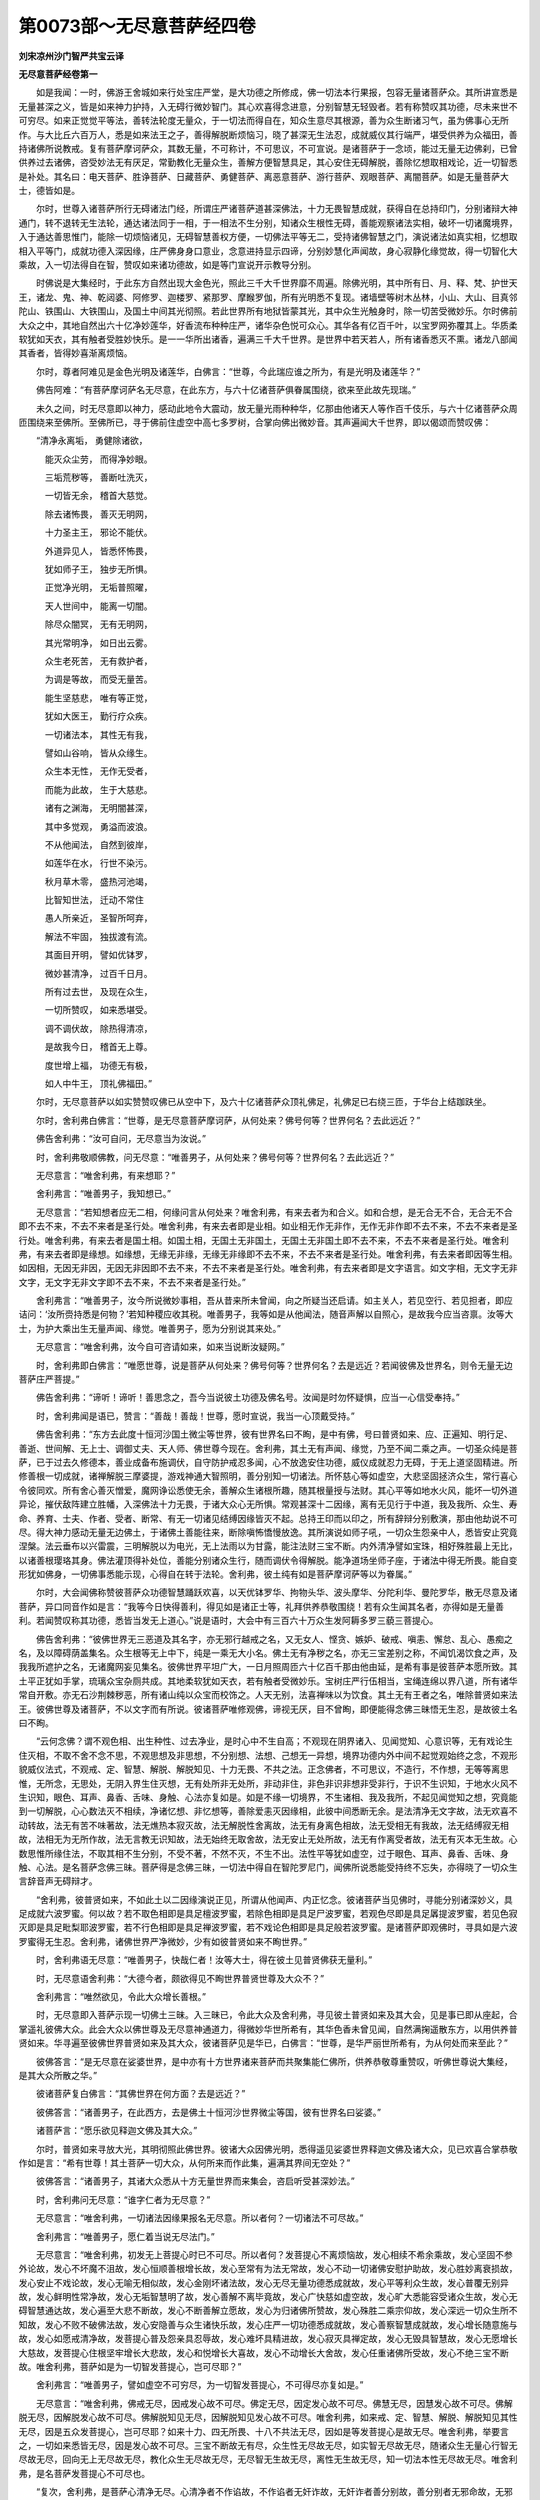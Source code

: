 第0073部～无尽意菩萨经四卷
==============================

**刘宋凉州沙门智严共宝云译**

**无尽意菩萨经卷第一**


　　如是我闻：一时，佛游王舍城如来行处宝庄严堂，是大功德之所修成，佛一切法本行果报，包容无量诸菩萨众。其所讲宣悉是无量甚深之义，皆是如来神力护持，入无碍行微妙智门。其心欢喜得念进意，分别智慧无轻毁者。若有称赞叹其功德，尽未来世不可穷尽。如来正觉觉平等法，善转法轮度无量众，于一切法而得自在，知众生意尽其根源，善为众生断诸习气，虽为佛事心无所作。与大比丘六百万人，悉是如来法王之子，善得解脱断烦恼习，晓了甚深无生法忍，成就威仪其行端严，堪受供养为众福田，善持诸佛所说教戒。复有菩萨摩诃萨众，其数无量，不可称计，不可思议，不可宣说。是诸菩萨于一念顷，能过无量无边佛刹，已曾供养过去诸佛，咨受妙法无有厌足，常勤教化无量众生，善解方便智慧具足，其心安住无碍解脱，善除忆想取相戏论，近一切智悉是补处。其名曰：电天菩萨、胜诤菩萨、日藏菩萨、勇健菩萨、离恶意菩萨、游行菩萨、观眼菩萨、离闇菩萨。如是无量菩萨大士，德皆如是。

　　尔时，世尊入诸菩萨所行无碍诸法门经，所谓庄严诸菩萨道甚深佛法，十力无畏智慧成就，获得自在总持印门，分别诸辩大神通门，转不退转无生法轮，通达诸法同于一相，于一相法不生分别，知诸众生根性无碍，善能观察诸法实相，破坏一切诸魔境界，入于通达善思惟门，能除一切烦恼诸见，无碍智慧善权方便，一切佛法平等无二，受持诸佛智慧之门，演说诸法如真实相，忆想取相入平等门，成就功德入深因缘，庄严佛身身口意业，念意进持显示四谛，分别妙慧化声闻故，身心寂静化缘觉故，得一切智化大乘故，入一切法得自在智，赞叹如来诸功德故，如是等门宣说开示教导分别。

　　时佛说是大集经时，于此东方自然出现大金色光，照此三千大千世界靡不周遍。除佛光明，其中所有日、月、释、梵、护世天王，诸龙、鬼、神、乾闼婆、阿修罗、迦楼罗、紧那罗、摩睺罗伽，所有光明悉不复现。诸墙壁等树木丛林，小山、大山、目真邻陀山、铁围山、大铁围山，及国土中间其光彻照。若此世界所有地狱皆蒙其光，其中众生光触身时，除一切苦受微妙乐。尔时佛前大众之中，其地自然出六十亿净妙莲华，好香流布种种庄严，诸华杂色悦可众心。其华各有亿百千叶，以宝罗网弥覆其上。华质柔软犹如天衣，其有触者受胜妙快乐。是一一华所出诸香，遍满三千大千世界。是世界中若天若人，所有诸香悉灭不熏。诸龙八部闻其香者，皆得妙喜渐离烦恼。

　　尔时，尊者阿难见是金色光明及诸莲华，白佛言：“世尊，今此瑞应谁之所为，有是光明及诸莲华？”

　　佛告阿难：“有菩萨摩诃萨名无尽意，在此东方，与六十亿诸菩萨俱眷属围绕，欲来至此故先现瑞。”

　　未久之间，时无尽意即以神力，感动此地令大震动，放无量光雨种种华，亿那由他诸天人等作百千伎乐，与六十亿诸菩萨众周匝围绕来至佛所。至佛所已，寻于佛前住虚空中高七多罗树，合掌向佛出微妙音。其声遍闻大千世界，即以偈颂而赞叹佛：

　　“清净永离垢， 勇健除诸欲，
 
　　　能灭众尘劳， 而得净妙眼。
 
　　　三垢荒秽等， 善断吐洗灭，
 
　　　一切皆无余， 稽首大慈觉。
 
　　　除去诸怖畏， 善灭无明网，
 
　　　十力圣主王， 邪论不能伏。
 
　　　外道异见人， 皆悉怀怖畏，
 
　　　犹如师子王， 独步无所惧。
 
　　　正觉净光明， 无垢普照曜，
 
　　　天人世间中， 能离一切闇。
 
　　　除尽众闇冥， 无有无明网，
 
　　　其光常明净， 如日出云雾。
 
　　　众生老死苦， 无有救护者，
 
　　　为调是等故， 而受无量苦。
 
　　　能生坚慈悲， 唯有等正觉，
 
　　　犹如大医王， 勤行疗众疾。
 
　　　一切诸法本， 其性无有我，
 
　　　譬如山谷响， 皆从众缘生。
 
　　　众生本无性， 无作无受者，
 
　　　而能为此故， 生于大慈悲。
 
　　　诸有之渊海， 无明闇甚深，
 
　　　其中多觉观， 勇溢而波浪。
 
　　　不从他闻法， 自然到彼岸，
 
　　　如莲华在水， 行世不染污。
 
　　　秋月草木零， 盛热河池竭，
 
　　　比智知世法， 迁动不常住
 
　　　愚人所亲近， 圣智所呵弃，
 
　　　解法不牢固， 独拔渡有流。
 
　　　其面目开明， 譬如优钵罗，
 
　　　微妙甚清净， 过百千日月。
 
　　　所有过去世， 及现在众生，
 
　　　一切所赞叹， 如来悉堪受。
 
　　　调不调伏故， 除热得清凉，
 
　　　是故我今日， 稽首无上尊。
 
　　　度世增上福， 功德无有极，
 
　　　如人中牛王， 顶礼佛福田。”

　　尔时，无尽意菩萨以如实赞赞叹佛已从空中下，及六十亿诸菩萨众顶礼佛足，礼佛足已右绕三匝，于华台上结跏趺坐。

　　尔时，舍利弗白佛言：“世尊，是无尽意菩萨摩诃萨，从何处来？佛号何等？世界何名？去此远近？”

　　佛告舍利弗：“汝可自问，无尽意当为汝说。”

　　时，舍利弗敬顺佛教，问无尽意：“唯善男子，从何处来？佛号何等？世界何名？去此远近？”

　　无尽意言：“唯舍利弗，有来想耶？”

　　舍利弗言：“唯善男子，我知想已。”

　　无尽意言：“若知想者应无二相，何缘问言从何处来？唯舍利弗，有来去者为和合义。如和合想，是无合无不合，无合无不合即不去不来，不去不来者是圣行处。唯舍利弗，有来去者即是业相。如业相无作无非作，无作无非作即不去不来，不去不来者是圣行处。唯舍利弗，有来去者是国土相。如国土相，无国土无非国土，无国土无非国土即不去不来，不去不来者是圣行处。唯舍利弗，有来去者即是缘想。如缘想，无缘无非缘，无缘无非缘即不去不来，不去不来者是圣行处。唯舍利弗，有去来者即因等生相。如因相，无因无非因，无因无非因即不去不来，不去不来者是圣行处。唯舍利弗，有去来者即是文字语言。如文字相，无文字无非文字，无文字无非文字即不去不来，不去不来者是圣行处。”

　　舍利弗言：“唯善男子，汝今所说微妙事相，吾从昔来所未曾闻，向之所疑当还启请。如主关人，若见空行、若见担者，即应诘问：‘汝所赍持悉是何物？’若知种稷应收其税。唯善男子，我等如是从他闻法，随音声解以自照心，是故我今应当咨禀。汝等大士，为护大乘出生无量声闻、缘觉。唯善男子，愿为分别说其来处。”

　　无尽意言：“唯舍利弗，汝今自可咨请如来，如来当说断汝疑网。”

　　时，舍利弗即白佛言：“唯愿世尊，说是菩萨从何处来？佛号何等？世界何名？去是远近？若闻彼佛及世界名，则令无量无边菩萨庄严菩提。”

　　佛告舍利弗：“谛听！谛听！善思念之，吾今当说彼土功德及佛名号。汝闻是时勿怀疑惧，应当一心信受奉持。”

　　时，舍利弗闻是语已，赞言：“善哉！善哉！世尊，愿时宣说，我当一心顶戴受持。”

　　佛告舍利弗：“东方去此度十恒河沙国土微尘等世界，彼有世界名曰不眴，是中有佛，号曰普贤如来、应、正遍知、明行足、善逝、世间解、无上士、调御丈夫、天人师、佛世尊今现在。舍利弗，其土无有声闻、缘觉，乃至不闻二乘之声。一切圣众纯是菩萨，已于过去久修德本，善业成备布施调伏，自守防护戒忍多闻，心不放逸安住功德，威仪成就忍力无碍，于无上道坚固精进。所修善根一切成就，诸禅解脱三摩婆提，游戏神通大智照明，善分别知一切诸法。所怀慈心等如虚空，大悲坚固拯济众生，常行喜心令彼同欢。所有舍心善灭憎爱，魔网诤讼悉使无余，善解众生诸根所趣，随其根量授与法财。其心平等如地水火风，能坏一切外道异论，摧伏敌阵建立胜幡，入深佛法十力无畏，于诸大众心无所惧。常观甚深十二因缘，离有无见行于中道，我及我所、众生、寿命、养育、士夫、作者、受者、断常、有无一切诸见结缚因缘皆灭不起。总持王印而以印之，所有辞辩分别敷演，那由他劫说不可尽。得大神力感动无量无边佛土，于诸佛土善能往来，断除嗔怖憍慢放逸。其所演说如师子吼，一切众生怨亲中人，悉皆安止究竟涅槃。法云垂布以兴雷震，三明解脱以为电光，无上法雨以为甘露，能注法财三宝不断。内外清净譬如宝珠，相好殊胜最上无比，以诸善根璎珞其身。佛法灌顶得补处位，善能分别诸众生行，随而调伏令得解脱。能净道场坐师子座，于诸法中得无所畏。能自变形犹如佛身，一切佛事悉能示现，心得自在转于法轮。舍利弗，彼土纯有如是菩萨摩诃萨等以为眷属。”

　　尔时，大会闻佛称赞彼菩萨众功德智慧踊跃欢喜，以天优钵罗华、拘物头华、波头摩华、分陀利华、曼陀罗华，散无尽意及诸菩萨，异口同音作如是言：“我等今日快得善利，得见如是诸正士等，礼拜供养恭敬围绕！若有众生闻其名者，亦得如是无量善利。若闻赞叹称其功德，悉皆当发无上道心。”说是语时，大会中有三百六十万众生发阿耨多罗三藐三菩提心。

　　佛告舍利弗：“彼佛世界无三恶道及其名字，亦无邪行越戒之名，又无女人、悭贪、嫉妒、破戒、嗔恚、懈怠、乱心、愚痴之名，及以障碍荫盖集名。众生根等无上中下，纯是一乘无大小名。佛土无有净秽之名，亦无三宝差别之称，不闻饥渴饮食之声，及我我所遮护之名，无诸魔网妄见集名。彼佛世界平坦广大，一日月照周匝六十亿百千那由他由延，是希有事是彼菩萨本愿所致。其土平正犹如手掌，琉璃众宝杂厕共成。其地柔软犹如天衣，若有触者受微妙乐。宝树庄严行伍相当，宝绳连绵以界八道，所有诸华常自开敷。亦无石沙荆棘秽恶，所有诸山纯以众宝而校饰之。人天无别，法喜禅味以为饮食。其土无有王者之名，唯除普贤如来法王。彼佛世尊及诸菩萨，不以文字而有所说。彼诸菩萨唯修观佛，谛视无厌，目不曾眴，即便能得念佛三昧悟无生忍，是故彼土名曰不眴。

　　“云何念佛？谓不观色相、出生种性、过去净业，是时心中不生自高；不观现在阴界诸入、见闻觉知、心意识等，无有戏论生住灭相，不取不舍不念不思，不观思想及非思想，不分别想、法想、己想无一异想，境界功德内外中间不起觉观始终之念，不观形貌威仪法式，不观戒、定、智慧、解脱、解脱知见、十力无畏、不共之法。正念佛者，不可思议，不造行，不作想，无等等离思惟，无所念，无思处，无阴入界生住灭想，无有处所非无处所，非动非住，非色非识非想非受非行，于识不生识知，于地水火风不生识知，眼色、耳声、鼻香、舌味、身触、心法亦复如是。如是不缘一切境界，不生诸相、我及我所，不起见闻觉知之想，究竟能到一切解脱，心心数法灭不相续，净诸忆想、非忆想等，善除爱恚灭因缘相，此彼中间悉断无余。是法清净无文字故，法无欢喜不动转故，法无有苦不味著故，法无燋热本寂灭故，法无解脱性舍离故，法无有身离色相故，法无受相无有我故，法无结缚寂无相故，法相无为无所作故，法无言教无识知故，法无始终无取舍故，法无安止无处所故，法无有作离受者故，法无有灭本无生故。心数思惟所缘住法，不取其相不生分别，不受不著，不然不灭，不生不出。法性平等犹如虚空，过于眼色、耳声、鼻香、舌味、身触、心法。是名菩萨念佛三昧。菩萨得是念佛三昧，一切法中得自在智陀罗尼门，闻佛所说悉能受持终不忘失，亦得晓了一切众生言辞音声无碍辩才。

　　“舍利弗，彼普贤如来，不如此土以二因缘演说正见，所谓从他闻声、内正忆念。彼诸菩萨当见佛时，寻能分别诸深妙义，具足成就六波罗蜜。何以故？若不取色相即是具足檀波罗蜜，若除色相即是具足尸波罗蜜，若观色尽即是具足羼提波罗蜜，若见色寂灭即是具足毗梨耶波罗蜜，若不行色相即是具足禅波罗蜜，若不戏论色相即是具足般若波罗蜜。是诸菩萨即观佛时，寻具如是六波罗蜜得无生忍。舍利弗，诸佛世界严净微妙，少有如彼普贤如来不眴世界。”

　　时，舍利弗语无尽意：“唯善男子，快哉仁者！汝等大士，得在彼土见普贤佛获无量利。”

　　时，无尽意语舍利弗：“大德今者，颇欲得见不眴世界普贤世尊及大众不？”

　　舍利弗言：“唯然欲见，令此大众增长善根。”

　　时，无尽意即入菩萨示现一切佛土三昧。入三昧已，令此大众及舍利弗，寻见彼土普贤如来及其大会，见是事已即从座起，合掌遥礼彼佛大众。此会大众以佛世尊及无尽意神通道力，得微妙华世所希有，其华色香未曾见闻，自然满掬遥散东方，以用供养普贤如来。华寻遍至彼佛世界普贤如来及其大众，彼诸菩萨见是华已，白佛言：“世尊，是华严丽世所希有，为从何处而来至此？”

　　彼佛答言：“是无尽意在娑婆世界，是中亦有十方世界诸来菩萨而共聚集能仁佛所，供养恭敬尊重赞叹，听佛世尊说大集经，是其大众所散之华。”

　　彼诸菩萨复白佛言：“其佛世界在何方面？去是远近？”

　　彼佛答言：“诸善男子，在此西方，去是佛土十恒河沙世界微尘等国，彼有世界名曰娑婆。”

　　诸菩萨言：“愿乐欲见释迦文佛及其大众。”

　　尔时，普贤如来寻放大光，其明彻照此佛世界。彼诸大众因佛光明，悉得遥见娑婆世界释迦文佛及诸大众，见已欢喜合掌恭敬作如是言：“希有世尊！其土菩萨一切大众，从何所来而作此集，遍满其界间无空处？”

　　彼佛答言：“诸善男子，其诸大众悉从十方无量世界而来集会，咨启听受甚深妙法。”

　　时，舍利弗问无尽意：“谁字仁者为无尽意？”

　　无尽意言：“唯舍利弗，一切诸法因缘果报名无尽意。所以者何？一切诸法不可尽故。”

　　舍利弗言：“唯善男子，愿仁着当说无尽法门。”

　　无尽意言：“唯舍利弗，初发无上菩提心时已不可尽。所以者何？发菩提心不离烦恼故，发心相续不希余乘故，发心坚固不参外论故，发心不坏魔不沮故，发心恒顺善根增长故，发心至常有为法无常故，发心不动一切诸佛安慰护助故，发心胜妙离衰损故，发心安止不戏论故，发心无喻无相似故，发心金刚坏诸法故，发心无尽无量功德悉成就故，发心平等利众生故，发心普覆无别异故，发心鲜明性常净故，发心无垢智慧明了故，发心善解不离毕竟故，发心广快慈如虚空故，发心旷大悉能容受诸众生故，发心无碍智慧通达故，发心遍至大悲不断故，发心不断善解立愿故，发心为归诸佛所赞故，发心殊胜二乘宗仰故，发心深远一切众生所不知故，发心不败不破佛法故，发心安隐善与众生诸快乐故，发心庄严一切功德悉成就故，发心善察智慧成就故，发心增长随意施与故，发心如愿戒清净故，发菩提心普及怨亲具忍辱故，发心难坏具精进故，发心寂灭具禅定故，发心无毁具智慧故，发心无愿增长大慈故，发菩提心住根坚牢增长大悲故，发心和悦增长大喜故，发心不动增长大舍故，发心任重诸佛所受故，发心不绝三宝不断故。唯舍利弗，菩萨如是为一切智发菩提心，岂可尽耶？”

　　舍利弗言：“唯善男子，譬如虚空不可穷尽，为一切智发菩提心，不可得尽亦复如是。”

　　无尽意言：“唯舍利弗，佛戒无尽，因戒发心故不可尽。佛定无尽，因定发心故不可尽。佛慧无尽，因慧发心故不可尽。佛解脱无尽，因解脱发心故不可尽。佛解脱知见无尽，因解脱知见发心故不可尽。唯舍利弗，如来戒、定、智慧、解脱、解脱知见其性无尽，因是五众发菩提心，岂可尽耶？如来十力、四无所畏、十八不共法无尽，因如是等发菩提心是故无尽。唯舍利弗，举要言之，一切如来悉皆无尽，因是发心故不可尽。三宝不断故无有尽，众生性无尽故无尽，如实智无尽故无尽，随诸众生无量心行智无尽故无尽，回向无上无尽故无尽，教化众生无尽故无尽，无尽智无生故无尽，离性无生故无尽，知一切法本性无尽故无尽。唯舍利弗，是名菩萨发菩提心不可尽也。

　　“复次，舍利弗，是菩萨心清净无尽。心清净者不作谄故，不作谄者无奸诈故，无奸诈者善分别故，善分别者无邪命故，无邪命者心清白故，心清白者常正一故，常正一者性殊胜故，性殊胜者无轻毁故，无轻毁者灭诸曲故，灭诸曲者心质直故，心质直者入平正故，入平正者心坚实故，心坚实者不可坏故，不可坏者性牢固故，性牢固者不可动故，不可动者无所依故，无所依者除我心故，除我心者无伴等故，无伴等者息呰蔑故，息呰蔑者作善业故，作善业者无呵责故，无呵责者消过失故，消过失者不热恼故，不热恼者性真实故，性真实者无虚诳故，无虚诳者如说行故，如说行者能善作故，能善作者无瑕疵故，无瑕疵者不错谬故，不错谬者无所滞故，无所滞者不退转故，不退转者观众生故，观众生者大悲根深故，大悲根深者善化众生不疲惓故，善化众生不疲惓者不求己乐故，不求己乐者不贪利养故，不贪利养者不染爱故，不染爱者缘诸法故，缘诸法者观羸劣故，观羸劣者见众生故，见众生者常拥护故，常拥护者为归依故，为归依者无垢累故，无垢累者善观察故，善观察者无讥论故，无讥论者心纯善故，心纯善者不动摇故，不动摇者善清净故，善清净者常精进故，常精进者内清净故，内清净者常鲜明故，常鲜明者无垢染故。唯舍利弗，其净心者能断悭惜，亦化他人令断悭惜。其净心者能断破戒，亦化他人令断破戒。其净心者能断嗔恚，亦化他人令断嗔恚。其净心者能断懈怠，亦化他人令断懈怠。其净心者能断乱心，亦化他人令断乱心。其净心者能断愚痴，亦化他人令断愚痴。舍利弗，净心如是能断一切诸不善法，安诸众生于善法中，是故名曰菩萨净心不可得尽。

　　“复次，舍利弗，菩萨摩诃萨心行清净亦不可尽。何以故？菩萨行施时，一切皆见舍诸所有。菩萨行戒亦不可尽，一切皆见持诸禁戒头陀正行威仪无犯。菩萨行忍亦不可尽，一切皆见于诸众生心无恚碍。菩萨行进亦不可尽，一切皆见于诸善法精勤修集。菩萨行禅亦不可尽，一切皆见于诸禅定无有错乱。菩萨行慧亦不可尽，一切皆见修习多闻。是名菩萨行施、行戒、行忍、行进、行禅、行慧。菩萨修行慈悲喜舍亦不可尽，一切皆见利益拔苦欢喜踊跃善断爱恚，是名菩萨慈悲喜舍。菩萨所行三业清净，离身三恶及口四过，心离三恶，所谓贪欲、嗔恚、邪见。菩萨修学多闻无尽不吝惜故，菩萨修行无吝惜者习一切智故，菩萨修习一切智者劝余菩萨发道心故，劝余菩萨发道心者修行安止于善根故，修行安止于善根者愿向无上菩提道故，愿于无上菩提道者摄取一切诸佛法故，摄取一切诸佛法者四事摄取故，菩萨修行四事摄者忏悔诸罪故，菩萨修行悔过法者发露诸恶故，菩萨修行发露诸恶者回向一切诸功德故，菩萨回向诸功德者积聚无量诸珍宝故，积聚无量诸珍宝者劝请诸佛故，劝请诸佛者摄取诸法故，摄取诸法者行大士法故，行大士法者能为众生作重任故，为诸众生作重任者不舍坚牢诸庄严故，不舍坚牢诸庄严者成就众生一切善事故。

　　“复次，舍利弗，菩萨摩诃萨有四行无尽。何等为四？菩萨心行无尽，法施无尽，教化无尽，善根无尽，是为菩萨四行无尽。菩萨复有四行无尽。何等为四？乐在空闲摄持威仪无有厌足，常乐聚集无量功德而无厌足，多求学问广知诸义而无厌足，常愿无上菩提智慧而无厌足，是名菩萨四行无尽。菩萨复有四行无尽。何等为四？觉校计无尽，觉称量无尽，觉思惟无尽，觉观法无尽，是为菩萨四行无尽。菩萨复有四行无尽。何等为四？觉垢因无尽，觉白法无尽，呵诸烦恼无尽，赞叹白法无尽，是名菩萨四行无尽。菩萨复有四行无尽。何等为四？观诸阴尽无尽，观诸界尽无尽，观诸入尽无尽，观因缘尽无尽，是名菩萨四行无尽。菩萨复有四行无尽。何等为四？说无常行无尽，说苦行无尽，说无我行无尽，说寂灭涅槃无尽，是名菩萨四行无尽。举要言之，菩萨所行一切无尽，向一切智，尊一切智，仰一切智，一切智无尽。以是因缘，菩萨所行悉皆无尽，是名菩萨心行无尽。

　　“复次，舍利弗，是菩萨心毕竟无尽。何以故？其所思惟乃至一念常缘菩提心不疲惓，专趣诸地过生死故，毕竟增长到彼岸故，毕竟本行转胜增上故，毕竟离负摄胜法故，毕竟无等具足一切诸佛法故，毕竟所缘增长善法故，毕竟能到过心行处故，毕竟庄严无疲厌故，毕竟修行吉祥菩提种种苦行悉成就故，毕竟不望不求己乐故，毕竟随顺无诸恶故，毕竟调伏住圣法故，毕竟不杂离烦恼故，毕竟难施不吝头目故，毕竟难戒拥护犯禁故，毕竟难忍忍无力势诸过恶故，毕竟难进专修苦行舍二乘故，毕竟难定心不味著诸禅定故，毕竟难慧不著一切诸善根故，发行能到一切善事悉成就故，毕竟远离憍慢、增上慢、胜慢、我慢、下慢、憍慢、邪慢善分别故，毕竟能舍施诸众生不求报故，毕竟不惊观深佛法故，毕竟增进不停滞故，毕竟无尽常精进故，毕竟不诳必为众生作重担故。又毕竟者，调柔众生，慈覆利益诸贤善人，悲心救拔诸行恶者，恭敬尊长，护无护者，归无归者，照无照者，依无依者，伴无伴者，直诸曲者，善不善者，无奸奸者，净邪命者，恩于恩者及无恩者、不知恩者，利不利者，实虚谤者，不憍憍者，不毁作者，软语教呵诸作恶者、护邪行者，见行方便不以为过，于诸受者等心恭敬，于余菩萨常行诱导，以柔软语而演教诲，乐在空处修行善法，离诸利养不惜身命。无有邪念心寂灭故，言无邪谄摄口过故，不以邪业而求利益，其心少欲常知足故，心调柔和无垢秽故，回在生死具善根故，能忍诸苦为众生故。是为大士一切毕竟而不可尽，是菩萨心生死烦恼永不能坏。何以故？是心增长诸功德故，含受一切诸众生故，成就无尽妙智慧故。大德，是名菩萨摩诃萨毕竟无尽。”

　　尔时，舍利弗语无尽意菩萨摩诃萨言：“唯善男子，颇复更有无尽法不？”

　　无尽意言：“有！菩萨修行檀波罗蜜不可穷尽。何以故？菩萨摩诃萨行施无量，所谓须食与食，具足命辩色力乐故；须饮与饮，离渴爱故；须衣与衣，具清净色除无惭愧故；须乘与乘，得一切乐具神通故；须灯与灯，具足佛眼清净故；须音乐者施与音乐，具足天耳清彻故；须香与香，身出具足微妙香故；须鬘与鬘，具陀罗尼七觉华故；须涂香、末香悉施与之，具戒定慧熏涂身故；须种种味随意与之，味相成就故；无依止者施与依止，能为众生具足救护为归依故；须敷具者悉施与之，具足究竟断除阴盖，成就梵天贤圣诸佛妙床座故；须座与座，具足三千大千世界以为道场，金刚座处悉成就故；随其所须悉能与之，成就菩提诸所须故；随病施药得无老死，甘露法药悉成就故；须仆使者皆给与之，自在智慧得具足故；若以金、银、琉璃、玻瓈、真珠、珂贝、璧玉、珊瑚种种诸珍用惠施者，具足大人三十二相故；能以种种璎珞施者，具足八十随形好故；若以象马车乘施者，具足大乘故；若持园林以布施者，具诸禅支故；若持妻子以布施者，具足无上道法爱故；若以仓库谷财施者，具足诸善法宝藏故；以阎浮提若四天下随意施者，具足法王得自在故；以诸乐具持用施者，具足无量法乐乐故；若持脚足以布施者，法足具成进至道场故；若以手施，具足法手安抚众生令得乐故；若以耳鼻用施与者，具足诸根悉通利故；若以眼目持用施者，为欲具足无碍法眼故；若以头施，于三界中具足殊胜一切智慧故；若以血肉持用施者，诸不坚牢具坚牢故；若以髓脑持用施者，具金刚身得不坏故。菩萨不以邪命求财而行布施，不逼众生强求他物转以施人，无恐怖施，无羞耻施，无悭惜施，如其所许无损减施，无不爱施，毕竟常施，无不毕竟施，无谀谄施，无奸诈施，不疑业报施，无邪命施，无愚痴施，无不信施，无不解施，无疲难施，无依著施，无选择施，无异相施，不求受者施，无有众生不堪受者持戒犯戒无增减施，于受者所不望报施，不求名施，不毁誉施，无慢非慢施，无热恼施，不悔心施，不自赞施，无杂秽施，不望业报施，无定处施，无有嗔怒垢爱等施，有来乞者不恼害施，无轻易施，不[卑+頁]面施，不撩掷施，无不故施，无手不与施，无不常施，无断绝施，无嫉慢施，无齐限施，如其所许不贸易施，无有堪任不堪任施，无非福田施，不轻小施，不赞多施，无衰耗施，不求后生施，不求自在得财宝施，不求释、梵、护世天王、转轮圣王诸果报施，不愿声闻、缘觉乘施，不求王子得自在施，不为一世故施，无厌足施，无不回向一切智施，无不净施，无不时施，无刀毒施，无恼众生施。菩萨行施，不为智者之所轻笑。何以故？观空寂行施，是故无尽；无作所熏施，是故无尽；出三有相施，是施无尽；不取处施，是故无尽；为解脱果施，是施无尽；为伏众魔施，是施无尽；为断结爱施，是施无尽；为增上施，是故无尽；善分别施，是故无尽；助菩提施，是故无尽；正回向施，是故无尽；庄严道场解脱果施，是故无尽；是施无边，是故无尽；是施无坏，是故无尽；是施不断，是故无尽；是施广大，是故无尽；是施无住，是故无尽；是施无伏，是故无尽；无等等施，是故无尽；是施进趣一切种智，是故无尽。唯舍利弗，是名菩萨修行布施而不可尽。”

　　尔时，舍利弗语无尽意言：“善哉！善哉！唯善男子，仁已快说菩萨摩诃萨修行檀波罗蜜而不可尽，唯愿仁者当说菩萨尸波罗蜜如诸菩萨所得无尽尸波罗蜜！”

　　无尽意言：“唯舍利弗，菩萨戒众六十七事清净修治亦不可尽。何等六十七？于诸众生不起恼害，于他财物不生窃盗，于他妇女中不生邪视，于诸众生无有欺诳，初不两舌于自眷属知止足故，无有恶口忍粗穬故，无有绮语常善说故，于他乐事不贪嫉故，初无嗔恚忍恶言故，正见不邪贱余道故，深信于佛心不浊故，信顺于法善观法故，信敬于僧尊重圣众故，五体投地志念佛故，五体投地思惟法故，五体投地宗敬僧故，坚持禁戒一切无犯乃至小禁不放舍故，持不缺戒不依余乘故，持不穿戒离恶处生故，持不荒戒不杂诸结故，持不污戒专长白法故，持甚深戒随意回向得自在故，持赞叹戒智者不呵故，持纯善戒正念知故，持不呵戒一切戒不散故，持善坚戒防护诸根故，持名闻戒诸佛所念故，持知足戒无不厌故，受少欲戒断贪惜故，持性净戒身心寂灭故，持阿兰若戒离愦闹故，持圣种戒不求他意故，持威仪戒一切善根得自在故，持如说戒人天欢喜故，持慈心戒护众生故，持悲心戒能忍诸苦故，持喜心戒心不懈怠故，持舍心戒离爱恚故，持自省戒心善分别故，持不求短缺戒护他心故，持善摄戒善守护故，持惠施戒教化众生故，持忍辱戒心无恚碍故，持精进戒不退还故，持禅定戒长诸禅支故，持智慧戒多闻善根无厌足故，持多闻戒博学坚牢故，持亲近善知识戒助成菩提故，持远离恶知识戒远离恶道故，持不惜身戒观无常想故，持不惜命戒勤行善根故，持不悔戒心清净故，持不邪命戒心行清净故，持不焦戒毕竟清净故，持不烧戒修善行业故，持无慢戒心下不憍故，持不掉戒远离诸欲故，持不高戒心平直故，持柔和戒心无抵突故，持调伏戒无恼害故，持寂灭戒心无垢秽故，持顺语戒如说行故，持化众生戒不离摄法故，持护正法戒不违如实故，持如愿成就戒于诸众生心平等故，持亲近佛戒愿求如来无上戒故，持入佛三昧戒具足一切诸佛法故。舍利弗，是名菩萨六十七事净治戒众而不可尽。

　　“又舍利弗，菩萨无尽清净戒中无有倚著，所谓我、人、众生、寿命、养育、士夫、色受想行识、地水火风。是净戒中无眼色相、耳声、鼻香、舌味、身触、意法等相，亦无身心。是戒定相，一向不共故。是戒分别相，方便缘一切法故。是戒空相，得无相际不杂三界故。是戒不作，无生忍故。是净戒中无有已作、今作、当作，是清净戒过去不灭、未来不来、现在不住。又舍利弗，是净戒中，心净无垢，识不止住，思不亲近。是清净戒，不依欲界，不近色界，不住无色界。是清净戒，舍离欲尘，除嗔恚碍，灭无明障。是清净戒，不断不常不逆因缘。是清净戒，无有我相，舍我所相，不住身见。是清净戒，不取假名，不住色相，不杂名色。是清净戒，不系于因，不起诸见，不住疑悔。是清净戒，不住贪嗔痴，不著善根。是清净戒，不恼不热寂灭离相。是清净戒，不断佛种求正法故，不断法种不分别法性故，不断僧种以修无为故。

　　“舍利弗，持净戒者相续不断故不尽。所以者何？凡夫戒者在所受生是故有尽，人中十善尽故有尽，欲界诸天福报功德尽故有尽，色界诸天禅无量心尽故有尽，无色界天所入诸定尽故有尽，外道仙人所有诸戒退失神通尽故有尽，一切声闻学无学戒入涅槃际尽故有尽，辟支佛戒无大悲心尽故有尽。舍利弗，菩萨净戒皆无有尽。何以故？于是戒中出一切戒。如种无尽，果亦无尽；是菩提种不可尽故，如来戒禁亦无有尽，以是故诸大士等所持诸戒皆不可尽。舍利弗，是名菩萨修持净戒而不可尽。”

　　尔时，舍利弗语无尽意言：“善哉！善哉！善男子，仁已快说菩萨尸波罗蜜而不可尽。唯愿仁者当说菩萨羼提波罗蜜，如诸菩萨所得无尽羼提波罗蜜。”

　　无尽意言：“唯舍利弗，菩萨具三十二事，修行忍辱亦不可尽。何等三十二？断诸结故当知是忍，不生害故当知是忍，无有缠故当知是忍，无有恼故当知是忍，无覆蔽故当知是忍，无有嗔故当知是忍，无忿诤故当知是忍，无斗讼故当知是忍，于诸尘界心不异故当知是忍，护自他故当知是忍，顺菩提心故当知是忍，善思惟故当知是忍，无二想故当知是忍，识业报故当知是忍，庄严身故当知是忍，口演净言故当知是忍，心清净故当知是忍，心坚牢故当知是忍，言语自在故当知是忍，不忆想故当知是忍，善分别心故当知是忍，护他心故当知是忍，修梵世行故当知是忍，受人天报故当知是忍，身相胜故当知是忍，具妙梵音故当知是忍，除诸过患故当知是忍，断诸荒秽故当知是忍，断一切不善根故当知是忍，杀诸结贼故当知是忍，于恼害众生得超越故当知是忍，具足一切佛法故当知是忍。舍利弗，是名菩萨三十二事修行忍辱而不可尽。

　　“舍利弗，云何为忍？若见骂者默受不报，善知音声如响相故；见有呵责默而受之，善知身相如影像相故；见有嗔者心不怀恨，善知心法如幻相故；忿不报忿，心清净故；闻有称名心不生爱，不自高故；闻不称名心不生碍，功德具足故；若遇荣利不生喜悦，善自调故；若遇衰耗不生挂碍，心寂灭故；见有称者心不惊动，善知分别故；见有毁者心不缩没，其心广大故；见有讥者其心不下，善安住故；见有誉者其心不高，不倾动故；若遇乐事心不欢逸，观有为法无常相故；若遇苦事心不疲恼，为众生故；世法不染，不依止故；忍受诸苦，见危逼者以身代故；忍节节支解，具足觉支故；众苦加身悉能堪受，具佛身相故；忍他过患，善作业力故；示现烧热修诸苦行，伏外道故；现入诸道，出过释梵护世诸天故。是名菩萨之忍辱也。

　　“又毕竟忍者无有诤讼。何以故？若见他骂我能忍者，如是忍者是观二相非毕竟忍。若言谁骂我者，如是忍辱是法功德非毕竟忍。若骂眼耶，如是忍者是观入相非毕竟忍。耳鼻舌身若骂意耶，如是忍者是观诸入非毕竟忍。若无骂者，如是忍辱是观无我非毕竟忍。若知假名，如是忍者是观响相非毕竟忍。彼之与我二俱无常，如是忍者是观无常非毕竟忍。彼是颠倒、我无颠倒，如是忍者是观高下非毕竟忍。彼不勤行、我是勤行，如是忍者是观勤懈非毕竟忍。彼住恶道、我住善道，如是忍者是观善恶非毕竟忍。我忍无常、不忍有常，我能忍苦、不受诸乐，我忍无我、不忍有我，我忍不净、不忍于净，如是忍者是观有对非毕竟忍。我忍于空、不忍诸见，我忍无相、不忍诸觉，我忍无愿、不忍于愿，我忍无作、不忍于作，我忍结尽、不忍结在，我忍于善、不忍不善，我忍出世、不忍在世，我忍无诤、不忍于诤，我忍无漏、不忍于漏，我忍白法、不忍黑法，我忍寂灭、不忍生死，如是忍者是观相对非毕竟忍。

　　“云何名为毕竟忍耶？若入空寂，不与诸见和合不倚著空，是诸见等亦复皆空，如是忍者是无二相是毕竟忍。若入无相不与诸觉和合，不倚无相是觉皆空，如是忍者是无二相是毕竟忍。若入无愿不与愿合，不倚无愿是愿皆空，如是忍者是无二相是毕竟忍。若入无作不与作合，不倚无作是作皆空，如是忍者是无二相是毕竟忍。若入尽结不与结合，不倚尽结诸结皆空，如是忍者是无二相是毕竟忍。若入于善不与不善和合，不倚于善不善皆空，如是忍者是无二相是毕竟忍。若入出世不与世合，不倚出世在世皆空，如是忍者是无二相是毕竟忍。若入无诤不与诤合，不倚无诤是诤皆空，如是忍者是无二相是毕竟忍。若入无漏不与漏合，不倚无漏诸漏皆空，如是忍者是无二相是毕竟忍。若入白法不与黑合，不倚白法黑法皆空，如是忍者是无二相是毕竟忍。若入寂灭不与生死和合，不倚寂灭生死皆空，如是忍者是无二相是毕竟忍。若性不自生、不从他生、不和合生，亦无有出不可破坏，不可坏者是不可尽，如是忍者是毕竟忍。无作非作，无所倚著，无分别，无庄严，无修治，无发进，终不造生，若无生者是不可尽，如是忍者是无生忍。无生忍者是不出忍，不出忍者是毕竟忍，如是菩萨修行是忍得受记忍。舍利弗，是名菩萨行忍。”

　　无尽意说是忍时，一切大众赞无尽意言：“善男子，善哉！善哉！快说此忍。”言已即雨种种希有诸华、末香、涂香，无数杂衣、幢幡、宝盖，以用供养于无尽意。百千伎乐于上空中自然出声作如是言：“若有众生欲得如来甚深忍者，闻作是说不应惊怖。”时诸华香、杂衣、幡盖普遍充溢，满此三千大千世界。

　　尔时，佛告无尽意言：“善男子，汝所供养华香等物，可自求器除去摒挡。”

　　无尽意言：“唯然世尊，我今当以神通之力即身为器。”

　　时，无尽意即入菩萨色身三昧，入三昧已一切所有供养之具悉入脐中，身界如故不增不减。

　　尔时，众中有一菩萨名大庄严，问无尽意：“善男子，所入三昧名为何等，而仁入已诸供养具悉入身中，身界如故而不增减？”

　　无尽意言：“善男子，其三昧者名为一切色身三昧。”

　　大庄严言：“是三昧定，颇复更有余力势不？”

　　无尽意言：“是三昧力，能令身界悉受三千大千世界所有色相，身界如故亦无增减。”

　　尔时，众中或有人天作是思惟：“宁可得见是定力不？”

　　尔时，佛知一切大众人天所念，告无尽意：“善男子，汝可示现是定神力？”

　　时，无尽意菩萨摩诃萨，于是三昧久已通达，是故能以一切大众十方诸来大菩萨等、佛及圣僧悉内身中。尔时，其身犹如大宝庄严世界，受诸菩萨摩诃萨等所有种种庄严之事。是时，大众悉自见形在无尽意菩萨身内。时，无尽意示现如是大神通已，是时大众各还如本。

　　时，大庄严菩萨摩诃萨问无尽意：“善男子，我从昔来未曾见闻如是三昧神通变化。”

　　无尽意言：“善男子，假使三千大千世界一切所有悉入我身犹无增减，况于此耶！”

　　说是无尽意忍辱现大神变时，七十六那由他天及人发阿耨多罗三藐三菩提心，万二千菩萨摩诃萨得无生法忍。

　　“舍利弗，是名菩萨修行忍辱而不可尽。”

**无尽意菩萨经卷第二**


　　尔时，舍利弗语无尽意言：“善哉！善哉！善男子，汝已快说菩萨羼提波罗蜜而不可尽。唯愿仁者当说菩萨毗梨耶波罗蜜，如诸菩萨所得无尽毗梨耶波罗蜜。”

　　无尽意言：“唯舍利弗，菩萨具足八事，修行精进而不可尽。何等八？发大庄严而无有尽，积集勇进而不可尽，修行诸善而不可尽，教化众生而不可尽，助道功德而不可尽，助无上智而不可尽，助无上慧而不可尽，集助佛法而不可尽。

　　“云何菩萨庄严无尽？于诸生死心不疲倦，不计劫数当成佛道，若干劫在而作庄严，若干劫在不作庄严，菩萨庄严所经劫数不可称计。如从今日至生死本为一日一夜，如是三十日为一月，十二月为一岁，于是百千万岁，一发道心一见如来；如是发心所见诸佛如恒沙数，于尔所佛边方得知一众生心行，如是遍知一切众生心之所行犹不退没，是则名曰不懈庄严、无尽庄严。经于如是见佛发心，知他众生心所行时，常修具足檀波罗蜜、尸波罗蜜、羼提波罗蜜、毗梨耶波罗蜜、禅波罗蜜、般若波罗蜜，修集一切助菩提法，具修相好、十力无畏、不共之法，具修一切诸佛法故，是名不懈庄严、无尽庄严。若有菩萨闻作是说，不惊不怖不畏，当知是菩萨不懈精进。是名菩萨庄严无尽。

　　“云何菩萨勇进无尽？若三千大千世界满中盛火，为见佛故，要当从是火中而过，若为闻法教化众生安止众生于善法故，亦应如是从火中过，是名菩萨勇进无尽。何因缘故名曰勇进？常为他故，为静他故，为调伏他故，为灭尽他故，常不懈慢坚牢不退，心善安止于大悲中常勤精进，而为众生故名勇进。菩萨行时步步御心悉向菩提，常观众生为化度故，虽作是观不起烦恼。是名菩萨勇进无尽。

　　“云何菩萨修习无尽？如所发起一切善心常愿菩提，是名菩萨修集无尽。何以故？以诸善根回向阿耨多罗三藐三菩提初无尽故。舍利弗，譬如天雨一渧之水堕大海中，其渧虽微终无灭尽；菩萨善根愿向菩提，亦复如是无有灭尽。修集善根者，所谓正回向修集善根，为护众生修集善根，为随众生诸所须故修集善根，为欲成就一切智故修集善根。是名菩萨修集无尽。

　　“云何菩萨教化无尽？众生之性不可称计，菩萨于中不应称计。若言一日教化三千大千世界满中众生，如是计数乃至无量不可思议不可称劫教化众生者，虽作如是教化众生不可称计不可思议。于众生分犹未是化百分、千分、百千分、百千万分乃至算数譬喻所知众生。何以故？是众生性无量无边不可称计不可思议。若菩萨闻作是说，不惊不怖不畏，当知是菩萨勤修精进。是名菩萨教化无尽。

　　“云何菩萨助道无尽？菩萨所修助道功德无量无边，菩萨于中不应限量。何以故？一切众生所有功德若去来现在，及声闻、缘觉所有功德，于佛世尊始是成就一毛孔功德；如是一一毛孔所有功德，乃至一切毛孔功德，聚集成就始成如来一随形好；如是一一随形好等，乃至一切随形好功德，聚集成就如是成就如来一相；如是一一相至三十相，聚集如是三十相百倍功德，始成如来眉间毫相；乃至修集倍是毫相百千功德，始成如来无见顶相。是名菩萨助道功德无尽。

　　“云何菩萨助智无尽？菩萨所修助智无量无边，菩萨于中不应限数。若三千大千世界所有众生，如一信行所成就智；如是信行，比一法行所成就智，百分、千分、百千分、百千万分乃至算数譬喻所不能及。若三千大千世界众生悉为法行，比一八人所成就智，百分、千分、百千分、百千万分乃至算数譬喻所不能及。若三千大千世界所有众生悉为八人智，比一须陀洹所成就智，百分、千分、百千分、百千万分乃至算数譬喻所不能及。若三千大千世界所有众生悉为须陀洹智，比一斯陀含所成就智，百分、千分、百千分、百千万分乃至算数譬喻所不能及。若三千大千世界所有众生悉为斯陀含智，比一阿那含所成就智，百分、千分、百千分、百千万分乃至算数譬喻所不能及。若三千大千世界所有众生悉为阿那含智，比一阿罗汉所成就智，百分、千分、百千分、百千万分乃至算数譬喻所不能及。若三千大千世界所有众生悉为阿罗汉智，比一缘觉所成就智，百分、千分、百千分、百千万分乃至算数譬喻所不能及。若三千大千世界所有众生悉成缘觉智，比一百劫菩萨所成就智，百分、千分、百千分、百千万分乃至算数譬喻所不能及。若三千大千世界所有众生悉为百劫菩萨所成就智，比一得忍菩萨所成就智，百分、千分、百千分、百千万分乃至算数譬喻所不能及。若三千大千世界所有众生悉为得忍菩萨所成就智，比一得不退菩萨所成就智，百分、千分、百千分、百千万分乃至算数譬喻所不能及。若三千大千世界所有众生悉得不退菩萨智，比一补处菩萨所成就智，百分、千分、百千分、百千万分乃至算数譬喻所不能及。若无量无边世界众生悉如补处所成就智，比一如来是处非处智，百分、千分、百千分、百千万分乃至算数譬喻所不能及，总说如来诸力、无畏、不共之法亦复如是。若菩萨闻作是说，不惊不怖不畏，当知是菩萨勤行精进。是名菩萨助智无尽。

　　“云何菩萨助慧无尽？一切众生所有心行不可穷尽，菩萨于中不应计数。若过去、未来、现在众生所有心行，若有一人于一念中具如是等三世众生所有心行，如是念念皆亦如是具诸心行。如一人心中所具心行，一切无量无边众生皆亦如是。若过去、未来、现在众生所有贪淫、嗔恚、愚痴及诸烦恼，若有一人于一念中具如是等三世众生所有烦恼，如是念念当亦如是具诸烦恼无量无边。如一人心中所具诸结，一切无量无边众生皆亦如是。菩萨于中生慧光明，一念慧光无诸尘翳，悉照过去、未来、现在众生烦恼诸心所缘境界生住灭相无有遗余。是菩萨于诸众生三世相应诸烦恼等无不尽知。舍利弗，譬如虚空无所不覆，菩萨慧光亦复如是无所不照。若菩萨闻作是说，不惊不怖不畏，当知是菩萨勤行精进。是名菩萨助慧无尽。

　　“云何菩萨修集助佛法无尽？菩萨所行修助佛法无量无边，若菩萨于中不应限量。从初发心至坐道场，于其中间，修行具足六波罗蜜，修行具足诸助道法，如是一切发心修行一切善根不可称计悉助佛法，是名菩萨修助佛法而无有尽。是名菩萨八事修行精进无尽。

　　“复次，舍利弗，菩萨精进亦不可尽，若身善业、若口善业、若意善业常勤不住。何以故？菩萨所作精进，常与身口意相应。虽身口精进皆由于心，心为增上。云何菩萨心精进？所谓心始心终。云何心始？初发心故。云何心终？菩提心寂灭故。云何心始？于诸众生起大悲故。云何心终？无我人故。云何心始？摄众生故。云何心终？不取诸法故。云何心始？不厌生死故。云何心终？无三界故。云何心始？舍所有故。云何心终？无所轻故。云何心始？受持戒故。云何心终？不持戒故。云何心始？修行忍故。云何心终？无忿诤故。云何心始？发行诸善故。云何心终？独不杂故。云何心始？修集定故。云何心终？心清净故。云何心始？多闻无厌故。云何心终？善思惟故。云何心始？习问义故。云何心终？法无言说故。云何心始？求智慧故。云何心终？断戏论故。云何心始？修四梵行故。云何心终？舍真智故。云何心始？具五通故。云何心终？具漏尽故。云何心始？发念处故。云何心终？念无思惟故。云何心始？发正勤故。云何心终？脱善不善故。云何心始？发如意分故。云何心终？具报得故。云何心始？发诸根方便故。云何心终？观诸根法故。云何心始？集诸力故。云何心终？智不坏故。云何心始？发助菩提分故。云何心终？善知分别诸学方便故。云何心始？求助道法故。云何心终？无进趣故。云何心始？求寂灭故。云何心终？心永寂故。云何心始？发起慧故。云何心终？善知法故。云何心始？觉知因故。云何心终？善知因故。云何心始？从他闻故。云何心终？于诸法中无放逸故。云何心始？发严饰故。云何心终？知身性故。云何心始？庄严口故。云何心终？圣默然故。云何心始？行三脱故。云何心终？无所作故。云何心始？降四魔故。云何心终？舍结习故。云何心始？知方便故。云何心终？了于慧故。云何心始？善知发故。云何心终？善知度故。云何心始？知世俗故。云何心终？善知真谛故。是名菩萨心精进也。是心具足精进无尽故说始终。菩萨具足如是作相，而心未常住于作业。是菩萨于诸业相知而故作。云何菩萨知而故作？为诸善根故。为诸众生修大悲故不离有为，为一切佛真妙智故不随生死，是名菩萨摩诃萨毗梨耶波罗蜜而不可尽。”

　　说是法时，七十那由他诸天及人发阿耨多罗三藐三菩提心，三万二千菩萨摩诃萨得无生法忍。

　　尔时，舍利弗语无尽意言：“善哉！善哉！善男子，仁已快说菩萨毗梨耶波罗蜜而不可尽。唯愿仁者当说菩萨禅波罗蜜，如诸菩萨所得无尽禅波罗蜜。”

　　无尽意言：“若菩萨摩诃萨以十六事修行禅定而无有尽，不与声闻、辟支佛共。何等十六？菩萨修定无有吾我，具足如来诸禅定故。菩萨修定不味不著，不求己乐故；菩萨修定行于大悲，断诸众生烦恼结故；菩萨修定增益诸禅观，见欲界诸过患故；菩萨修定具诸通业，为知众生诸心行故；菩萨修定其心柔软，于众生中得自在故；菩萨修定诸禅三昧善知入出，过于色界、无色界故；菩萨修定其心寂灭，胜于二乘诸禅三昧故；菩萨修定更无有发，毕竟已作故；菩萨修定无诸衰耗，善断除灭诸习气故；菩萨修定常入智慧，过诸世间到彼岸故；菩萨修定为知众生心，度脱一切诸众生故；菩萨修定不断三宝种，具足无尽诸禅定故，菩萨修定无有退失，其心常定无诸错谬故；菩萨修定而得自在，具足一切诸善法故；菩萨修定内善思惟，断入出息得胜智故。舍利弗，是名菩萨以十六事修行禅定而无有尽，不与声闻、辟支佛共。云何名为菩萨修定？具诸通智故。云何为通？云何为智？若见诸色相是名为通，若知一切色尽法性而不证尽是名为智。若闻音声是名为通，解了三世一切音声无言辞相是名为智。若知一切众生心行是名为通，若知心行悉皆灭尽不证于灭是名为智。若念过去是名为通，若知三世无有挂碍是名为智。若能遍至诸佛世界是名为通，若知佛界同虚空相是名为智。若求诸法无破坏相是名为通，若不见法是名为智。若不坏世间是名为通，若不见杂行是名为智。若过梵释护世天王是名为通，过于二乘学无学智是名为智。是名菩萨修行禅定通智差别。

　　“唯舍利弗，菩萨若知一切众生烦恼乱心，是故修集诸禅定法助成住心。舍利弗，如是众生烦恼心乱，菩萨于中善修聚集助成禅定，令此禅定住平等心，是名菩萨修行禅定。若住众生平等智中，是名为定。心行平等，性相平等，毕竟平等，发行平等，是名为定。住于施、戒、忍辱、精进、禅定、智慧及诸法等，是名为定。如定等者则众生等，众生等者则诸法等，入如是等是名为定。如是等定则等于空，等于空者则众生等，众生等者则诸法等，入如是等是名为定。如空等者则无相等，无相等者则无愿等，无愿等者则无作等，无作等者则众生等，众生等者则诸法等，入如是等是名为定。自心等故他心亦等，是名为定。一切等者，所谓利衰如地水火风，得是等心心如虚空，无有高下常住不动，所行威仪常定不转，本性自尔不恌不高，自在无畏寂默无言，知义知法知时非时，随世所行不杂于世，舍世八法灭一切结，远离愦闹乐于独处。菩萨如是修行诸法，于诸禅定心安止住离世所作。是菩萨以方便慧入禅波罗蜜，入禅定时生大悲心为诸众生，是名方便；其心永寂，是名为慧。入时念佛，是名方便；不依止禅，是名为慧。入时摄取一切善法，是名方便；不分别法性，是名为慧。入时趣向庄严佛身，是名方便；于佛法身不生分别，是名为慧。入时念佛声如梵音，是名方便；于法性中无言说相，是名为慧。入时受持心如金刚，是名方便；思惟诸法本性不乱，是名为慧。入时不舍本所誓愿教化众生，是名方便；于一切法思惟无我，是名为慧。入时思惟一切善根，是名方便；思惟善根性无所住，是名为慧。入时遍观诸佛世界，是名方便；见诸佛界同于虚空，是名为慧。入时庄严菩提道场，是名方便；观所庄严同于寂灭，是名为慧。入时欲转无上法轮，是名方便；思惟法轮无转不转，是名为慧。入时一向修助觉分，是名方便；为知众生诸热恼心，是故修集如来禅定，知一切法相应不相应、有相无相、一切相续，随顺菩萨决定思惟，是名为慧。是名菩萨入于禅定方便慧也。如是菩萨禅波罗蜜方便、智慧，二事俱行得佛法器，一切诸魔不能破坏。”

　　说是法时，三万二千菩萨得日灯三昧。

　　“何因缘故名日灯三昧？譬如日出，灯火月光星宿诸明悉不复现；菩萨大士得是定已，先所修智一切二乘学与无学，及余众生所得诸智，皆亦如是悉不复现，是名日灯三昧。菩萨住于禅波罗蜜，即于无量百千种种诸禅三昧而得自在，今于此中当说少分。其名曰：电灯三昧、净三昧、月光三昧、净庄严三昧、日光三昧、不可思议三昧、勇出三昧、照明三昧、无垢光明三昧、功德光明三昧、一切法中得自在三昧、吉道三昧、无忧三昧、坚称三昧、勇出如须弥山等三昧、法炬三昧、法健三昧、法尊三昧、自在知一切法三昧、住法聚三昧、总持法净三昧、随知他心行三昧、法幢璎珞三昧、烧一切烦恼三昧、破四魔力三昧、十力声勇健三昧、无碍断碍三昧、手灯三昧、施得名闻三昧、持地三昧、住无我如须弥山三昧、胜诸明智三昧、智焰三昧、生慧三昧、修禅三昧、无量自在三昧、心调伏无我无我所成就三昧、水月三昧、日声三昧、无有高下如佛三昧、离相三昧、如善调象师子游戏三昧、念佛三昧、念法得智自在无碍三昧、无退不退三昧、不眴三昧、胜净光无我三昧、空三昧、无相三昧、无愿三昧、住心平等三昧、金刚三昧、增上三昧、无能胜三昧、旋三昧、净声三昧、善分别三昧、离烦恼三昧、广大如空三昧、入诸功德三昧、念意进觉三昧、勇慧三昧、辩无尽三昧、语无尽三昧、总持三昧、不忘三昧、善作三昧、观一切世三昧、善知所乐三昧、生踊跃三昧、勇慈心净三昧、大悲根本三昧、入喜三昧、舍离三缠三昧、法义三昧、法作三昧、智炬三昧、智海三昧、不波荡三昧、一切心喜三昧、调伏三昧、解脱智三昧、已自在三昧、法场金刚幢三昧、莲华三昧、莲华增上三昧、离世法三昧、不动三昧、慧增上三昧、诸佛所念首楞严三昧、无诤三昧、火三昧、火明三昧、解脱胜智三昧、庄严佛身三昧、遍照三昧、入众生心欢喜三昧、顺助道三昧、庄严诸波罗蜜三昧、宝鬘三昧、与诸觉华三昧、与解脱果三昧、甘露三昧、速疾如风三昧、实际三昧、遮海涛三昧、山相搏三昧、广大神足三昧、见无量诸佛三昧、闻持三昧、不乱三昧、一念智无量功德海净三昧，如是等不可计那由他诸三昧，入禅波罗蜜三昧悉得清净。舍利弗，是名菩萨修行禅定而不可尽。”

　　尔时，舍利弗语无尽意言：“善哉！善哉！善男子，仁已快说菩萨禅波罗蜜。唯愿仁者当说菩萨般若波罗蜜，如诸菩萨所得无尽般若波罗蜜。善男子，般若波罗蜜，云何行？云何入？”

　　无尽意言：“唯舍利弗，般若波罗蜜，如闻修行，善入思惟。”

　　舍利弗言：“唯善男子，云何如闻修行？”

　　无尽意言：“闻者具八十行。何等八十？欲修行，顺心行，毕竟心行，常发起行，亲近善友行，无憍慢行，不放逸行，恭敬行，随顺教行，从善语行，数往师所行，至心听法行，善思惟行，不乱心行，勤进心行，生宝想行，起药想行，除诸病行，念器行，进觉行，意喜行，入觉行，闻无厌行，增长舍行，调智行，亲近多闻行，发欢喜行，身轻悦行，心柔和行，闻无疲倦行，闻义行，闻法行，闻威仪行，闻他说行，闻所未闻行，闻诸通行，不求余乘行，闻诸波罗蜜行，闻菩萨藏行，闻诸摄法行，闻方便行，闻四梵行，闻念正智行，闻生方便行，闻无生方便行，观不净行，思惟慈行，观因缘行，观无常行，观苦行，观无我行，观寂灭行，观空行，观无相行，观无愿行，观无作行，作善行，持真实行，不失行，好恶住处防护心行，勤进无懈行，善分别诸法行，知诸烦恼非伴侣行，护诸善法自伴侣行，降伏烦恼非伴侣行，亲近正法财行，断诸贫穷行，智者所赞行，欣乐利根行，众圣所劝行，令非圣者生欢喜行，观诸谛行，观阴过患行，思量有为多过患行，思义行，不作一切恶行，自利利他行，随顺增进诸善业行，进增上行，得一切佛法行。舍利弗，是名菩萨如其所闻具八十行。

　　“舍利弗，菩萨摩诃萨行般若波罗蜜，具三十二事善入思惟。何等三十二？善入受持定，善入分别慧，善入心柔和，善入身独行，善入十二缘，善入不断，善入不常，善入因缘生法，善入无众生无命无人，善入无来去住处，善入无进不断因果，善入空不懈，善入无相不废，善入无愿不舍，善入不证空无相无愿，善入生诸禅三昧，善入不随禅定生，善入生诸通智，善入不证无漏法，善入内观法，善入不证决定，善入思量有为法过患，善入不著有为法，善入观一切众生无我而不舍大悲，善入一切趣诸怖畏处，善入虽生诸趣非业故生，善入离欲，善入不证离欲法，善入舍所乐欲，善入不舍法乐，善入舍一切戏论诸觉，善入不舍方便诸观。舍利弗，是名菩萨行般若波罗蜜三十二事善入思惟。

　　“又复善思惟者，所谓善顺句。善顺句者是不始句，是不终句，是不住句，是无依句，是不动句，是不猗句，是平等句，是非等句，是真实句，是正真句，是不变句，是清净句，是永寂句，是不然句，是不举句，是不下句，是不灭句，是不增句，是不共句，是不戏论句，是如句，是不如句，是如非如句，是非如非不如句，是如实句，是三世平等句，是三际句，是不住色句，是不住受想行识句，是不住地大句，是不住水火风句，是不住眼界、色界、眼识界句，是不住耳界、声界、耳识界句，是不住鼻界、香界、鼻识界句，是不住舌界、味界、舌识界句，是不住身界、触界、身识界句，是不住意界、法界、意识界句，是念义句，是念智句，是了义经句，是念法句，是名菩萨善入思惟。

　　“又复善思惟者，所谓一切诸法若我无我，如是诸法随顺观察。若知众生无有我者，即是随顺观察诸法，如是观察即是善入思惟，如善思惟即是思惟生死涅槃同一法界，观是二句无有差别，如是见者是名勤进善入思惟。若观黑法及以白法二性平等无有差别，是名勤进善入思惟。若观诸枙及以无枙不动不恃，是名勤进善入思惟。若菩萨起善思惟，为诸众生而不舍离，于诸法相亦不分别，是名菩萨发善思惟。舍利弗，如闻行者，如是得入报善思惟，是名为慧。

　　“舍利弗，菩萨慧者，有十六法不于中住。云何十六？不住无明、行、识、名色、六入、触、受、爱、取、有、生、老死乃至不住无明灭至生死灭，不住根本身见乃至不住六十二见，不住高下乃至不住世法利衰毁誉称讥苦乐，不住慢慢、增上慢、胜慢、我慢、下慢、憍慢、邪慢乃至不住二十烦恼，不住因贪所起诸结若粗若细若上中下乃至不住贪欲所起一切诸结，不住痴闇覆盖诸碍乃至不住因痴所起一切诸结，不住淫欲爱浊，不住阴死烦恼天魔乃至不住因魔所起诸魔事等，不住我、人、众生、寿者、养育、士夫乃至不住取众生相，不住业障、报障、法障、烦恼障、诸见障乃至不住一切习气，不住思想、忆想、分别想、缘相想、境界见闻觉知乃至不住一切诸结，不住随众生心行智乃至不住八万四千法聚，不住悭贪布施、破戒持戒、嗔恚忍辱、懈怠精进、乱意禅定、愚痴智慧乃至不住诸波罗蜜伴非伴等，不住定乱、邪正、善不善、世间出世间、可作不可作、有漏无漏、有为无为、黑法白法、生死涅槃乃至不住一切诸法伴非伴等，不住众生异相、诸乘异相、佛界异相、诸佛异相、诸法异相、圣众异相乃至不住一切异相，不住知不知、识不识、世谛真谛乃至不住一切诸相。所谓菩萨思惟慧者，无闻无行，无身无相，无形无为。如是真慧，不住一切忆想思惟心作止住名字异相。舍利弗，是名菩萨真智慧者不住如是十六法中。

　　“舍利弗，云何菩萨慧者？处所具八方便。何等八？诸阴方便，诸界方便，诸入方便，诸谛方便，诸缘方便，三世方便，诸乘方便，诸法方便。

　　“云何诸阴方便？若说诸阴如沫如泡，如热时焰，如芭蕉树，如幻如梦，如呼声响，如镜中像，如影如化色，如水沫如水沫性，非我非众生，非命非人，色亦如是，能如是知是名菩萨观色方便。受喻如泡，想喻如焰，行如芭蕉，识喻如幻；如泡、如焰、如芭蕉、幻性，无我、无众生、无命、无人，受想行识亦复如是，能如是知，是名菩萨观受想行识方便。诸阴如梦、如响、如像、如影、如化、如化等性，无我、无众生、无命、无人，是诸阴等亦复如是，能如是知，是名菩萨观阴方便。所谓阴者即世间相，世间相者是可坏相，如可坏相即无常性、苦性、无我性、寂灭性，能如是知，是名菩萨观阴方便。

　　“云何菩萨知界方便？法界、地界、水火风界，是法界中，无有坚相、湿相、热相、动相。法界、眼界、耳界、鼻舌身意界，是法界中，无有见相、闻相、嗅相、别相、觉相、知相。法界、色界、声香味触法，是法界中，无眼可见相、耳可闻相、鼻可嗅相、舌可别相、身可觉相、意可知相。法界、眼识界、耳鼻舌身意识界，是法界中，无眼识知色，乃至无意识知法。法界、色界，法界非色作相，乃至法界亦复如是。法界、我界无二无别，法界、欲界、色界、无色界、我界、生死界、涅槃界无二无别。法界、虚空界，一切法界、我界、空界，无相无愿无作不出不生悉无所有等如涅槃。虚空、涅槃，及一切法等无有二。如是无量有为法界入无为界，能如是知如是说者，是名菩萨知界方便。

　　“云何菩萨观入方便？如佛所说，眼空、我空、我所空。何以故？是眼性中，无我、无我所，耳鼻舌身意空亦复如是。观是入者见一切法，若善不善无有二相，是名菩萨观入方便。若眼入、色入，若见眼色离欲不证离欲法，是名菩萨观入方便。耳入、声入、鼻入、香入、舌入、味入、身入、触入、意入、法入，若见离欲不证离欲法，是名菩萨观入方便。所谓入者，若圣入、非圣入。云何圣入？若修集道。云何非圣入？不修集道。若菩萨住道，于不修道者生大悲心不舍入道，是名菩萨观入方便。

　　“云何菩萨观谛方便？所谓甚深难入。云何难入？若苦智、集智、灭智、道智。苦智者观阴无生，集智者观断爱因，灭智者观无明等诸烦恼无有和合，道智者得平等观于一切法无所倚著。菩萨若于四圣谛中作如是观，而不取证为化众生，是名菩萨观谛方便。复有三谛。何等三？俗谛、第一义谛、相谛。云何俗谛？若世间所用语言文字假名法等。云何第一义谛？乃至无有心行，何况当有言语文字？云何相谛？观一切相同于一相，一相者即是无相。菩萨随顺俗谛而不厌倦，观第一义谛而不取证，观诸烦恼相谛一相无相，是名菩萨观谛方便。复有二谛。何等二？俗谛、第一义谛。何等俗谛？若说苦集道谛，若世间语言文字假名法等。云何第一义谛？若于涅槃法终不忘失。何以故？如与法界其性常故。菩萨随俗不生厌倦，观第一义而不取证。复有一谛。何等为一？于一切法无所倚著。为化众生现有所著，是名菩萨观谛方便。复次五阴苦，若见五阴苦相是名为苦观，苦即空是名苦智观苦圣谛。若观五阴诸烦恼爱因见因是名为集，若观爱因见因不取不著不希不求，是名集智观集圣谛。若五阴毕竟尽相，过去已灭，未来未生，现在不住，是名为灭，能如是知，是名灭智观灭圣谛。若得道者证集灭智比智知已是名为道，若于是中悉见空性，是名道智观道圣谛。若能如是观四圣谛，是名菩萨观谛方便。若一切受是名为苦，若于诸受思惟分别，是名苦智观苦圣谛。受因和合是名为集，若于受因知如真实，是名集智观集圣谛。若除诸受无受者受，观受灭尽不证于灭为化众生，是名灭智观灭圣谛。若有所受是名为道，虽有和合犹如筏喻，不为所受不求于道，是名道智观道圣谛。作如是知，见四圣谛清净平等，是名菩萨观谛方便。复次略说生苦是名为苦，若观于生，是名苦智观苦圣谛。生从因缘是名为集，若观有非有，是名集智观集圣谛。一切生非生是即非灭，若法不生即无有灭，是名为灭，若观此灭即是灭智观灭圣谛。若如是等，推求称量思惟分别是名为道；若灭如是求称量等，入法门者是名道智。观道圣谛，若住于智不证圣谛，是名菩萨观谛方便。

　　“云何菩萨观缘方便？集不善思惟故无明集，无明集故行集，行集故识集，识集故名色集，名色集故六入集，六入集故触集，触集故受集，受集故爱集，爱集故取集，取集故有集，有集故生集，生集故老死集，老死集故忧悲苦恼集。若知如是诸苦聚集，是名菩萨观缘方便。若住如是诸法聚集，则不长养，无所作，无诤讼，无有主，无所属，无系缚，所谓若因善法、因不善法、因不动法、若因向涅槃法，如是等法如实分别。若诸众生根量齐限，因是诸根所作诸业，若有受报及非受报，善知其因聚集方便，是名菩萨观缘方便。不善思惟灭则无明灭，无明灭故行灭，行灭故识灭，识灭故名色灭，名色灭故六入灭，六入灭故触灭，触灭故受灭，受灭故爱灭，爱灭故取灭，取灭故有灭，有灭故生灭，生灭故老死灭，老死灭故忧悲苦恼诸苦聚灭。若知如是诸苦聚灭，是名菩萨观缘方便。一切诸法属因属缘属和合，若法属因缘和合，是法则不属我、人、众生、寿命，若法不属我、人、众生、寿命则不入法数，能如是知，是名菩萨观缘方便。若菩萨所修诸法，为助菩提安止菩提，如是诸缘悉见灭尽，而不取证为化众生，是名菩萨观缘方便。

　　“云何观三世方便？若念过去己身他身善不善心心心数法，不善心法呵责毁呰，善心数法悉以回向无上菩提，是名菩萨观过去方便。若未来世心心数法。一向专念菩提之道，若起善心愿悉回向无上菩提，所有不善心心数法不令入心，发如是愿是名菩萨未来方便。若现在世心心数法，善思惟等所作诸业，悉以回向无上菩提，是名菩萨观现在方便。作如是方便，是名菩萨观三世方便。复次，善解三世空无所有，若作是观，观三世空智慧力故，若于三世诸佛所种无量功德，悉以回向无上菩提方便力故。如是方便，是名菩萨观三世方便。复次，虽见过去尽法不至未来，而常修善精勤不懈，观未来法虽无生出不舍精进愿向菩提，观现在法虽念念灭其心不忘发趣菩提。如是方便，是名菩萨观三世方便。过去已灭，未来未至，现在不住，虽如是观心心数法生灭散坏，而常不舍聚集善根助菩提法。如是方便，是名菩萨观三世方便。复次，若诸神通，念过去世所作善根，念已回向无上菩提；念未来世未生善根，愿心所图如意成就；现在世中常生善根，专念不懈回向无上菩提之道。如是方便，是名菩萨观三世方便。复次，若化众生，念过去世所作善根助道功德，所谓随众生心应可化者，如其所乐悉已化讫；若未来世所有众生，或须见佛及诸圣人而得度者，随形应适悉令得度；若现在世所有众生，若应闻法应见神力，亦随所应皆悉化之。随所教化诸众生已，即于三世成自他利，如是之利悉为菩提具无碍智。如是方便，是名菩萨观三世方便。

　　“舍利弗，云何菩萨观诸乘方便？世有三乘。何等三？声闻乘、缘觉乘、大乘。复有二乘。何等二？天乘、人乘。云何菩萨观声闻乘？佛未出世无声闻乘。何以故？从他闻法生于正见。所谓闻者持戒威仪，威仪具故戒聚具足，戒聚具足已定聚具足，定聚具足已慧聚具足，慧聚具足已解脱聚具足，解脱聚具足已解脱知见聚具足。如是方便，是名菩萨观声闻乘方便。复次，观声闻乘，若善不善及不动行，心常毁呰厌离三界，观一切行无常苦无我寂灭涅槃，乃至一念不希受生，常怀怖惧心不甘乐，观阴如怨、界如毒蛇、入如空聚，于一切趣不愿受生。若能如是开示分别，是名菩萨观声闻乘方便。云何菩萨观缘觉乘方便？若缘觉出世，观其所行如实知之。缘觉所行出过声闻所有功德，欲精进不放逸，持戒少闻不多供养，诸佛世尊给侍使令，以中根故常有厌心，所作众事皆悉鲜少，厌患愦闹常乐远离，独住空闲威仪庠序，出入凝重安心静默简于人事，能为众生现世福田，其心玩乐观十二缘，常念一法出世涅槃，数游禅定不从他闻自然觉了少分境界，因缘悟道故名缘觉。若能如是开示分别，是名菩萨观缘觉乘方便。云何菩萨观大乘方便？其乘无量，今于此中当说少分。是乘无量悉能容受一切众生，无挂碍故。是乘增长一切善根，令无量众生得受用故。是乘具足诸波罗蜜，能随众生心行化故。是乘能过助道之法，进趣无碍至道场故。是乘平等无碍，光明照于一切无量众生悉堪受故。是乘无畏过怯弱道，悉能示现诸佛法故。是乘能坏一切诸魔外道邪众，了十二缘建立佐助菩提幢故。是乘能除一切诸边有无断常因缘诸见所起烦恼、障碍、覆盖、疑网、调戏，得佛无碍真智慧故。是乘富足具诸珍宝真实不虚能益众生，大悲勇猛本愿成就故。是乘具足十力无畏不共之法，相好严身身口意故。如是方便，是名菩萨观大乘方便。云何菩萨观一切法方便？所谓若有为、若无为，菩萨于中善知方便。云何善观有为方便？所有身善业、口善业、意善业，愿以回向无上菩提，是名有为方便。若观身口意业业同菩提相回向菩提，是名菩萨观无为方便。复次有为方便，若能聚集五波罗蜜，是名有为方便。虽知般若波罗蜜其性无为，于所聚集终无厌贱要欲具足诸波罗蜜，深解善根同无漏菩提而犹愿成一切种智，是名菩萨无为方便。复次有为方便，住于无碍平等心中，以四摄法摄取众生，是名有为方便。云何无为方便？善解众生无我、无人、无所希求，知四摄法同无为解脱而能回向一切种智，是名无为方便。复次有为方便，若诸烦恼生死相续断令不起，所有善根助菩提者令不断绝，乃至不行少烦恼分，是名有为方便。云何无为方便？虽观空无相无愿，知此三空即助道方便故能不证，是名无为方便。复次有为方便，虽在三界不为三界烦恼所污，是名有为方便。云何无为方便？虽出三界不证于出，是名无为方便。如佛所说知诸法方便则能具足一切种智。何以故？一切种智无量无边，具足正念慧方便故。是故名为一切法方便。舍利弗，是名菩萨智慧所缘八方便也。舍利弗，是八方便能摄菩萨无尽智慧。

　　“舍利弗，是慧能解，观了善法不善法故。是慧如箭，善射法故。是慧财行，圣法现在故。是慧真解，断除诸见烦恼障碍诸覆盖故。是慧定愿，悉能满足本所求故。是慧消融，能除烦恼诸焦热故。是慧悦豫，不断法乐故。是慧正念，了所缘义故。是慧安住，具三十七助道法故。是慧得相，如所行乘能具足故。是慧解相，性智照故。是慧能度，过诸流故。是慧能进，成正决定故。是慧正见，具足一切诸善法故。是慧欢喜，堕烦恼者能拔济故。是慧殊胜，得顶法故。是慧微妙，自然觉故。是慧不行，不近三世故。是慧摄取，具一切方便故。是慧能断，过诸思想故。是慧不放逸，舍离闇曚故。是慧初始，发行一切诸善法故。是慧能发，具诸乘故。是慧照明，除无明网故。是慧与眼，一切众生如其所解得明了故。是慧无依，过眼色故。是慧第一义，出真实故。是慧无诤，善分别故。是慧明了，向智门故。是慧无尽，能遍行故。是慧不逆，见十二缘故。是慧解脱，诸缠系缚悉善断故。是慧不杂，离于一切障碍法故。舍利弗，一切众生所有心行，如是智慧悉能照达。如众生心行慧思智知诸烦恼门，如是智慧皆悉观了。若声闻、缘觉、菩萨、如来所有智慧，是菩萨悉能遍学。舍利弗，是名菩萨无尽之慧，以是无尽慧具无尽智。”

　　说是法时，三万二千菩萨善根熟者，得无生法忍。 


**无尽意菩萨经卷第三**


　　尔时，无尽意菩萨复语舍利弗：“菩萨修慈亦不可尽。何以故？菩萨之慈无量无边。是修慈者无有齐限等众生界，菩萨修慈发心普覆。舍利弗，譬如虚空无不普覆；是菩萨慈亦复如是，一切众生无不覆者。舍利弗，如众生界无量无边不可穷尽；菩萨修慈亦复如是，无量无边，无有穷尽。虚空无尽故众生无尽，众生无尽故菩萨修慈亦不可尽，是谓大士所修慈心不可得尽。”

　　舍利弗言：“善男子，齐几名众生界？”

　　无尽意言：“所有地界、水火风界其量无边，而犹不多于众生界。”

　　舍利弗言：“唯善男子，颇可得说譬喻比不？”

　　无尽意言：“可说，但不得以小事为喻。舍利弗，东方去此尽一恒河沙佛之世界，南西北方、四维、上、下皆一恒沙佛世界，作一大海其水满溢。使一恒河沙等诸众生聚集，共以一毛破为百分，以一分毛渧取一渧。如是一恒河沙共取一渧，二恒河沙共取二渧。如是展转乃至尽此满大海水尽，是众生界犹不可尽，菩萨慈心悉能遍覆如是众生。舍利弗，于意云何？是修慈善根岂可尽耶？”

　　舍利弗言：“实不可尽。”

　　“唯！善男子，是虚空性尚可得尽，菩萨慈心不可尽也。若有菩萨闻作是说不生惊怖，当知是人得无尽慈。舍利弗，是慈能自拥护己身，是慈亦能利益他人，是慈无诤，是慈能断一切嗔恚荒秽系缚，是慈能离诸结及使，是慈欢喜，是慈不见一切众生破戒之过，是慈无热身心受乐，是慈远离一切恼害，是慈能离一切怖畏，是慈能顺众圣人道，是慈能令嗔者欢喜，是慈能胜一切斗诤，是慈能生利养称叹，是慈庄严释梵威德，是慈常为智人所赞，是慈常护凡夫愚人，是慈常能随顺梵道，是慈不杂远离欲界，是慈能向解脱法门，是慈能摄一切诸乘，是慈能摄非财功德，是慈长养一切功德，是慈过诸无作功德，是慈悉能庄严相好，是慈能离下劣钝根，是慈能开天人涅槃诸善正道，是慈能离三恶八难，是慈爱乐诸善法等，是慈如愿一切所欲成就自在，是慈平等于诸众生，是慈发行离诸异相，是慈正向持戒之门，是慈能护诸犯禁者，是慈能成无上忍力，是慈能离诸慢放逸，是慈发起无诤精进入于正道，是慈根本入圣禅定，是慈善能分别于心离诸烦恼，是慈因慧而生总持语言文字，是慈定伴离魔结伴，是慈常与欢喜同止，是慈善为心之所使，是慈坚持威仪戒法，是慈能离诸掉动等，是慈能灭种种诸相，是慈善香惭愧涂身，是慈能除烦恼臭气。舍利弗，夫修慈者，悉能拥护一切众生，能舍己乐与他众生。声闻修慈齐为己身，菩萨之慈悉为一切无量众生。舍利弗，夫修慈者能度诸流。慈所及处有缘众生，又缘于法，又无所缘。缘众生者初发心也，缘法缘者已习行也，缘无缘者得深法忍也。舍利弗，是名菩萨修行大慈而不可尽。

　　“复次，舍利弗，菩萨摩诃萨修行大悲亦不可尽。何以故？舍利弗，如人命根即以出息入息为本，菩萨如是修学大乘以大悲为本。如转轮圣王以轮宝为本，菩萨如是修一切智以大悲为本。如大长者唯有一子愍爱情重，菩萨大悲亦复如是，于诸众生爱之若子。如是大悲我已行已，如是大悲作己利已，如是大悲不假他事，如是大悲己心所作出不谄曲，如是大悲所作毕竟出正决定，如是大悲种性所作出于直道，如是大悲心无邪曲出生正直，如是大悲无有憍慢出众生境，如是大悲捐舍己身出如来身，如是大悲不贪寿命出不作恶，如是大悲拥护众生出于菩提，如是大悲护真实法出心清净，如是大悲见诸穷厄出拔济事，如是大悲本誓坚固出不动心，如是大悲不欺己身人天贤圣出不虚诳，如是大悲其行清净出于善业，如是大悲自舍己乐出与他乐，如是大悲不与他苦出不焦热，如是大悲能令众生舍于重担出坚精进，如是大悲有忍势力出护无力，如是大悲不厌可污出瞻病者，如是大悲得法自在出教化钝根，如是大悲覆自功德出显他功业，如是大悲出离诸苦，如是大悲出求无漏乐，如是大悲出舍所爱物，如是大悲出作众善业无所娆恼，如是大悲出善持禁不舍毁戒，如是大悲出教化众生，如是大悲出不惜身命，如是大悲出舍自支节，如是大悲出生他善根，如是大悲出自利益善根，如是大悲出无味诸禅，如是大悲出不厌欲界，如是大慈出于观慧，如是大悲出不污善根，如是大悲出诸众生如所愿成，如是大悲出有为无为，如是大悲出不证无为，如是大悲出知众生性同无为而能教化，如是大悲出护毁戒者，如是大悲出赞叹佛戒，如是大乘诸悲出于大悲，以是因缘故名大悲。谓大悲者，必定善行布施、持戒、忍辱、精进、禅定、智慧、诸助道法，为得自然无师智慧，营他众生所作事业，精勤专著如修己务，以是因缘故名大悲。舍利弗，是名菩萨修行大悲而不可尽。

　　“复次，舍利弗，菩萨摩诃萨修行于喜亦不可尽。云何为喜？常念于法欢喜踊跃，不生懈怠无诸恼热，离五欲乐住于法乐，心和悦豫身轻柔软，意勤劝督心常生悲，乐求如来无上法身，乐修相好以自庄严，听法无厌念行正法；行正法已心生欢喜，生欢喜已具得法悲，常于众生不生碍心，以增上欲勤求于法；勤欲法已深心得解甚深佛法，远离二乘发无上心，除诸悭惜发于舍心，见来乞者心生欢喜，舍时欢喜施已无悔，如是布施三时清净；得清净已心则悦豫，于持戒者常行布施，于毁禁者喜心摄取，自持禁戒心则清净，能令恶道怖惧众生得无所畏远离恶处，一心回向如来禁戒，坚持牢固不可亏坏；恶骂加己堪忍不报，于诸众生心无憍慢，于诸尊长谦下恭敬，言常和悦离于嚬蹙，先以爱语终无谄曲，不以邪心诱诳于人，不以利养为他执役，其心清净无有粗过，于诸不可不见其过，不求他短不举人罪，专心正念诸和敬法，于诸菩萨生如来想，爱说法者重于己身，爱重如来如惜己命，于诸师长生父母想，于诸众生生儿息想，于诸威仪如护头首，于诸波罗蜜如爱手足，于诸善法生珍宝想，于教诲者生五欲想，于知足行生无病想，爱乐求法生妙药想，于举罪者生良医想，摄御诸根无有懈怠，是故名喜。是喜寂静觉知微妙故，是喜寂灭无恌戏故，是喜行倚不戏论故，是喜根本心不乱故，是喜多闻取善语故，是喜平等心柔软故，是喜勇猛善作业故，是喜不悔专行善故，是喜正住不懈怠故，是喜不动无所依故，是喜不共难摧伏故，是喜实义不忘失故，是喜真实无变异故，是喜诚谛如所作故，是喜能舍力坚牢故，是喜大力无能胜故，是喜能作诸佛神力求诸佛法故。舍利弗，是名菩萨修行于喜而不可尽。

　　“复次，舍利弗，菩萨摩诃萨修行于舍亦不可尽。云何菩萨修舍无尽？菩萨行舍，舍有三种。云何为三？舍诸烦恼，舍护己他，舍时非时。云何舍诸烦恼？恭敬供养其心不高，轻蔑毁呰心亦不下，若得利养心不贪恃，若遭衰恼心亦不愁，若遇誉赞心无喜庆，若遭毁者心不退缩，若遇讥者心无亏赧，若有称者善住法界，若遭苦事心力忍受，若遇乐事明见无常，放舍所爱断于嗔恚，于亲非亲得平等心，持戒毁戒意无增减，作善作恶无有二相，于爱非爱心无所著，闻善不善心能堪忍，于善恶语心不系著，于昧过患其量无二，于诸众生得平等心，于上中下得等光明，不惜身命好恶名闻同于法界，于实相法心得清净，于世法等得菩萨舍，是名菩萨舍于烦恼。云何菩萨舍护己他？若被割截身体支节，心无嗔恨不求仇报，以得舍心故能舍二，内外身口于此二中不生诤讼，于眼与色无有欲污，耳声、鼻香、舌味、身触、意法亦复如是。故于二中不生诤讼是故名舍，不伤不害是故名舍，舍护己他是故名舍，于利非利心行平等是故名舍，于第一义不生诤论是故名舍，于己心中善能分别是故名舍，观舍己身是故名舍，不害他身是故名舍。菩萨修舍于诸禅定常行舍心，诸佛世尊不听菩萨于诸众生而行舍心。何以故？菩萨常修精进为利自他勤求善根，是名菩萨舍护己他。云何舍时非时？非器众生舍不引接，衰毁讥苦舍而不受，舍求声闻成决定者，行布施时舍修持戒，修持戒时舍于布施，修忍辱时舍施戒进，修精进时舍施戒忍，行禅定时舍于布施，修智慧时舍五波罗蜜，所不应作终不复作。如是诸法安住戒行，精勤勇猛具足修行，是名菩萨修无尽舍。

　　“复次，舍利弗，菩萨诸通亦不可尽。云何诸通？天眼通、天耳通、他心通、宿命通、如意通。云何天眼通？菩萨天眼于诸天龙鬼神、诸乾闼婆、学无学人、声闻、缘觉所有天眼为最第一，微妙殊胜开达明了，向一切智功德所成，不与天龙二乘共之。若有十方无量无边诸佛世界，所有形貌色像光明，若粗若细若近若远，菩萨天眼一切悉见，照了分别善解善见，亦见其中所有众生生诸趣者，除无色天其余业行生死相续，若业业果分别诸根悉知无遗。若于十方无量无边诸佛世尊，所有庄严净妙国土悉见无余。如是见已清净持戒，愿以回向庄严己土；住是持戒如其所愿，悉得成就无量大利。菩萨天眼亦见其中，菩萨大众修行于道，身四威仪及正忆念，得解脱法安住总持，辩才方便入慧方便，见已自修如是诸行悉令备足。是菩萨眼清净无碍得见色故，是眼不污不著色故，是眼解脱远离诸见烦恼故，是眼清净性明了故，是眼不依离所缘故，是眼不发断烦恼故，是眼无医断疑网故，是眼不起断障碍故，是眼得明照了法故，是眼念知不行识故，是眼无贪、嗔恚、愚痴能断一切诸结使故，是眼无上趣圣本故，是眼无碍平等光明照众生故，是眼无垢断恶法故，是眼不染性清净故，是眼入佛眼毕竟不舍故，是眼不缚断爱恚故，是眼行义出于真实修行念知净道法故。何以故？是大士安住大悲深解法相，善分别义无有诤讼，随见闻说背不善法，趣向道场心无障碍，见悭惜人能舍财施，见毁禁者修持净戒，见嗔恚者修忍不诤，见懈怠者摄取劝励，见散心者示诸禅支，无智慧者施与慧眼，行邪道者示以正道，修下行者为说甚深微妙佛法令入一切智不退诸通具足菩提。舍利弗，是名菩萨天眼神通而不可尽。

　　“复次，舍利弗，菩萨天耳神通亦不可尽。云何菩萨天耳神通？若十方无量无边诸佛世界所有诸声，所谓天龙鬼神、乾闼婆、阿修罗、迦楼罗、紧那罗、摩睺罗伽、人非人声，及以圣声，所谓声闻、缘觉、菩萨、正遍知声，一切凡是耳根所对，乃至地狱、饿鬼、畜生，蝇蚁蚊虻所有诸声一切悉闻。若诸众生心所缘处，若善、不善、无记所作事业出诸音声，一切悉解。若口善业、口不善业、口无记业，如是诸业悉如实知。若有口业因于爱欲说嗔说痴，若有口业因于嗔恚说欲说痴，若有口业因于愚痴说欲说嗔，若因欲说欲因嗔说嗔因痴说痴，如是诸声亦皆能知。或有口业心净口粗，或有口业口净心粗，或有口业口净心净，或有口业口粗心粗，如是一切无碍耳通能如实知。是菩萨天耳，亦知圣声及非圣声。若闻圣声不生爱著，闻非圣声心不生碍。于圣人声得具大慈，非圣人声得具大悲。若闻过去未来诸声，得尽本际如实正智。是菩萨天耳，得闻一切诸佛世尊所说妙法，闻已忆念正智总持不忘不失，随众生器而为说法，善知诸法坚不坚相。是菩萨若听一佛说法，不闻余佛所说法者无有是处，一切诸佛所可演说悉能听受。菩萨若闻善、不善、无记法声，皆悉善知时与非时，所谓若有众时非说法时，闻已默然而无所说。若有说时非有众时，所谓正为一人能堪受者，是故虽说不为一切。事若真实或畏伤他故不为说，事若不实为利益他以清净心方便得说。若所喜声即能得闻，所不喜者便不复闻。若于大众为诸众生演说法时，随其耳识所解所受，是菩萨天耳悉得闻知。若说法时或有众生，应解悟者便得闻法，不解悟者则便不闻。是菩萨耳界，法界其性清净，知见我人众生悉清净故，是菩萨正分别耳界！如言语文字所说之相。若有五趣杂类众生，随其所解言语音声而为说法，持是天耳回向如来所得耳界，不求余乘故。舍利弗，是名菩萨天耳神通而不可尽。

　　“复次，舍利弗，菩萨知他心通亦不可尽。云何菩萨知他心通？若诸众生上中下心菩萨悉知，知是众生因施根心相，知是众生因戒根心相，知是众生因忍根心相，知是众生因进根心相，知是众生因定根心相，知是众生因智根心相，知是众生因慈悲喜舍根心相，知是众生因声闻、缘觉大乘根心相，知是众生因力增上善根具足，知是众生因行增上善根故得生此，知是众生其行清净心不清净，知是众生其行不净而心清净，知是众生心行俱净，知是众生行之与心二俱不净，知是众生过去世心诸根行因，知是众生随缘悟法，是名菩萨知他心智。又复知他未来世心，知是众生未来世中有持戒因，现在世中有布施因；知是众生未来世中有忍辱因，现在世中有持戒因；知是众生未来世中有精进因，现在世中有忍辱因；知是众生未来世中有禅定因，现在世中有精进因；知是众生未来世中有智慧因，现在世中行俗心因；知是众生未来世中发大乘因，现在世中有下根因；未来众生有如是等诸因诸缘，是诸因缘能如实知。是菩萨于未来受化众生终不疲厌，如其心根如实能知，随其器量而为说法，若乐少闻则不多说，说必有益功不唐捐，是名菩萨知他心智。若现在世众生所行，心心数法悉如实知，所谓欲心如实知，欲心、离欲心如实知，离欲心、恚心如实知，恚心、离恚心如实知，离恚心、痴心如实知，痴心、离痴心如实知，离痴心、散心如实知，散心、摄心如实知，摄心、懈怠心如实知，懈怠心、精进心如实知，精进心、下心如实知，下心、上心如实知，上心、乱心如实知，乱心、定心如实知，定心、无解脱心如实知，无解脱心、有解脱心如实知，有解脱心、无寂静心如实知，无寂静心、有寂静心如实知，有寂静心、量心如实知，量心、无量心如实知，无量心一一众生一一烦恼缠覆心者一切皆知，如是知已，如其出道而为说法。又是菩萨所住之处，先观众生知其根量，随而为说出要之法。是诸众生上中下根悉如实知，是菩萨心知他心时无有障碍。何以故？是菩萨心智猛利善分别故，念意进慧之所知故，善能解了菩提相故，断诸习气故，清净无垢故，明了无诤故，无诸烦恼故，无有渊流故，照一切法故，善入一切众生心故。能如是解，是菩萨心智慧猛利。于如是法正入知者，是名菩萨他心智通而不可尽。

　　“复次，舍利弗，菩萨宿命智通亦不可尽。云何菩萨宿命智通？是菩萨念宿命事，若自若他善受忆持，安住法界无有倾动。无倾动者能善解了善作业故，是念无恼安住禅定故，是念无畏善摄智慧故，是念不从他求现得善知故，是念正忆毕竟不失故，是念助功德善解大乘故，是念助智不从他具足故，是念善根诸波罗蜜具足能到一切佛法故。是宿命智，若念一生、二生、三生、四生、五生、十生、二十生、三十生、五十生，乃至百生、千生、百千生、无量百生、无量千生、无量百千生，及天地成坏无量成世、无量坏世、无量成坏世、无量成坏劫，知诸众生于是中生如是种姓、如是名字、如是色像、如是饮食、如是寿命受苦乐等，于是中死还是中生，于彼中死还彼中生。是菩萨念如是等无量生死，自念宿世及他众生尽过去际。是菩萨念自善根回向阿耨多罗三藐三菩提，念他善根愿令发阿耨多罗三藐三菩提心。是菩萨以正念心，于本生死行苦，善观无常苦无我。若观无常苦无我者，于诸色欲、封禄、寿命、眷属自在悉无贪著，亦复不贪释、梵、护世、转轮圣王及受生处五欲欢乐，为化众生故现受生。是菩萨念于无常苦无我已，过去秽行发露忏悔，现世诸恶乃至失命终不为之，过去善根欲令增广回向阿耨多罗三藐三菩提，现在善根与众生共回向阿耨多罗三藐三菩提。是菩萨离诸恶愿不断三宝种故，所有善根悉以回向阿耨多罗三藐三菩提。舍利弗，是名菩萨念宿命智而不可尽。

　　“复次，舍利弗，菩萨摩诃萨如意神通亦不可尽。云何菩萨如意神通？若欲进心慧所摄诸法，调伏柔和心得自在，善修集故，现在能得是如意通。是菩萨作种种神通变化，以是神通为化众生。是菩萨一一示现种种神通教化众生，所谓若色相、若力势、若变化。是菩萨示种种色相，令众生见见已心伏，所谓若佛色像、若缘觉色像、若声闻色像、若释梵护世转轮圣王色像，及余种种无量色像，乃至示现畜生色像，化众生故作是示现，示现是已随其所应而为说法。若有众生自谓己身有大势力而起憍慢、嗔恚、贡高，菩萨欲为调伏如是诸众生故示现大力，所谓示现那罗延力四分之一、或四分之二、或四分之三，或全示现须弥山王高十六万八千由旬纵广八万四千由延，以三指举掷置他方无量世界譬如掷一阿摩勒果，于菩萨力而无损减，断取三千大千世界，下尽水际以手举之，高至有顶住经一劫。菩萨成就示现如是大势力时，能令如是嗔恚、憍慢、贡高众生内善调伏，知调伏已然后随应而为说法。是菩萨修如意通，能得智慧变化势力，以变化力诸所欲作悉得成就，能变大海以为牛迹大海不小，又变牛迹以为大海牛迹不大，若劫欲尽火灾起时欲变为水能如意变，水灾起时能变为火，风灾起时能变为火，火灾起时能变为风，风灾起时能变为水，水灾起时能变为风，如是变化皆悉成就，若上中下法随意变化；唯除诸佛，更无有人能移动留碍破坏。菩萨如意神通，所谓释梵天王、魔王波旬及其眷属，是菩萨作种种变化，示诸众生令欢喜已，然后随意而为说法。是菩萨神通勇健自在，能过诸魔烦恼境界，入于佛界不恼众生，所有善根皆悉成就，一切魔众无能断者。舍利弗，是名菩萨如意神通而不可尽。

　　“复次，舍利弗，菩萨四摄亦不可尽。云何为四？一者、布施，二者、爱语，三者、利行，四者、同利。云何布施？施有二种：财施、法施。云何爱语？于求财人及听法者柔和与语。云何利行？于求财人及听法者，随其所求悉令满足。云何同利？求财法者以大乘己利令彼安止。又复施者，见诸乞求心生清净；爱语者，于诸乞士心生欢喜；利行者，于诸乞士随其所利而令具足；同利者，常以大乘劝诲众生。复次施者，所谓舍心；爱语者，行无限齐；利行者，毕竟不悔；同利者，回向大乘。复次施者，起慈行舍；爱语者，不舍喜心；利行者，大悲庄严利于众生；同利者，舍于高下，发心回向一切种智。复次施者，如法求财清净行施；爱语者，将导爱者安止善法；利行者，说于己利以利益他；同利者，令诸众生发一切智心。复次施者，舍于内外；爱语者，功德智慧心无吝惜；利行者，舍自利行而行利他；同利者，弃舍重位心初无悔。复次法施者，如所闻法悉能演说；爱语者，不为利养而演说法；利行者，诲他讽诵心无疲厌；同利者，一切智心所得妙法，即以此法劝励众生。复次法施者，若有众生一一听法次第为说而无错谬；爱语者，为人说法不辞远近；利行者，有求法人供给衣服、饮食、卧具、病瘦医药令无所乏，既施所安然后随应而为演说；同利者，凡所讲说常劝众生回向阿耨多罗三藐三菩提。复次法施者，于诸施中知其最胜，以此胜法为人演说；爱语者，常为利益众生故说；利行者，随义而说不随文字；同利者，常为具足佛法故说。复次施者，具足檀波罗蜜；爱语者，具足尸罗羼提波罗蜜；利行者，具足毗梨耶波罗蜜；同利者，具足禅那般若波罗蜜。复次施者，初发菩提；爱语者，修行菩提；利行者，不退菩提；同利者，一生补处。复次施者，安住菩提种子根本；爱语者，滋长菩提芽茎枝叶；利行者，渐以开敷生菩提华；同利者，已能成就菩提果实。舍利弗，是名菩萨以四摄法摄取众生而不可尽。

　　“复次，舍利弗，菩萨摩诃萨四无碍智亦不可尽。云何为四？一者、义无碍，二者、法无碍，三者、辞无碍，四者、乐说无碍。云何义无碍？于诸法中知第一义，是比智，是因智，是缘智，是和合智，是不堕边智，是不住中智，是十二因缘智，是不异法性智，是如实智，是真际智，是觉空空智，是无相相智，是无愿愿智，是无为为智，是观一相智，是观无我智，是观无众生智，是观无命智，是观无我第一义智，是观过去无挂碍智，是观未来无有边智，是观现在一切种智，是观诸阴如怨贼智，是观诸界如毒蛇智，是观诸入如空聚智，是观内法永寂灭智，是观外法无行处智，是观所缘如幻化智，是观念正住智，是观忍正法智，是观自身智，是观了诸谛智，是苦不和合智，是集不作智，是灭自性智，是道能到智，是分别诸法智，是观众生诸根心行随所入智，是诸力无能伏智，是诸觉如实解智，是禅定受持智，是慧光明智，是幻化庄严智，是热时焰迷惑智，是梦中所欲智，是响所缘智，是镜中像无去来智，是种种相无相智，是扼离扼智，是取生离生智，是声闻乘从他闻智，是缘觉乘观十二缘智，是大乘具足一切善根智。舍利弗，是名菩萨义无碍智。又复义无碍者，思一切法义。何以故？是一切法无我众生、无命、无人，如无我众生、无命、无人即名为义。如命义者，色等诸法亦复如是，是名义无碍。又复义无碍者，是无住说，是无尽说，是得一切法说。如是义无碍者，诸佛所许，是真实义无别无异，智慧分别无有障碍，是名菩萨义无碍智。

　　“舍利弗，云何菩萨法无碍智？若观诸法，所谓善法不善法、世法出世法、可作法不可作法、有漏法无漏法、有为法无为法、黑法白法、生死法涅槃法，是智法性平等，是智菩提平等，是智性平等，是名法无碍智。又复法无碍者，观于众生，多欲心行，少欲心行，初发欲心行，欲相心行，现在所缘欲心行，现在因缘欲心行，有众生内有欲行外无欲行，外有欲行内无欲行，有内外欲行，有内外无欲行，有色欲行非声香味触，有声欲行非色香味触，有香欲行非色声味触，有味欲行非色声香触，有触欲行非色声香味；入如是观众生诸欲行门，行欲行者二万一千，行恚行者二万一千，行痴行者二万一千，行等分行者二万一千，观如是众生八万四千心之所行如实而知，随其所应而为说法。舍利弗，是名菩萨法无碍智。

　　“舍利弗，云何菩萨辞无碍智？于诸音声悉观了知，所谓天龙鬼神、乾闼婆、阿修罗、迦楼罗、紧那罗、摩睺罗伽、人非人如是言语文字音声皆悉能知，如是五道杂类众生，随其种类一一音声语言文字而为说法，是名辞无碍智。如是语法文字思惟觉了无碍，是菩萨知一语、二语、三语乃至多语、男语、女语、非男女语、过去语、未来语、现在语，知积一字至多字语，是名辞无碍智。是辞无碍智，说时无谬无有滞碍，妙语通畅，所言审谛，正直无粗，所有文辞具足庄严，大众闻者无不欢喜。如是种种微妙音声，深远广普庄严俗谛、第一义谛，以智慧箭善射邪见。是辞无碍诸佛所许，能令众生皆得欢喜。舍利弗，是名菩萨辞无碍智而不可尽。

　　“舍利弗，云何菩萨乐说无碍智不可穷尽？所说无碍，所说不住，所说速疾，所说捷利，如所问答，无挂碍答，无违逆答，是相应答，住忍力答，依二谛答，依施、戒、忍、进、定、慧答，依一切法章句而答，依于念处、正勤、如意、根、力、觉、道甚深义答，依寂灭思惟答。所谓乐说无碍智者，若一切言语文字，口所分别正直而答，所谓一切禅定三摩跋提真谛智答，辩畅三乘随诸众生一切心行如应而答，所言巧妙非如哑羊，强梁粗恶卒暴恌戏如是之语悉无复有，所宣寂灭人所受用，威德之言无诸缠缚，相应无违微妙柔软，无可讥诃圣人所赞，如佛世尊所教诲语，梵音清彻一切悉闻。是乐说无碍智诸佛所许，为他众生说微妙法，闻是法者得出世乐灭尽诸苦，是名乐说无碍智也。舍利弗，是名菩萨摩诃萨四无碍智而不可尽。

　　“复次，舍利弗，菩萨摩诃萨有四种依法亦不可尽。何等为四？依义不依语、依智不依识、依了义经不依不了义经、依法不依人。云何依义不依语？语者，若入世法而有所说；义者，解出世法无文字相。语者，若说布施、戒、忍、进、禅、智慧调伏拥护；义者，知施戒忍入于平等。语者，称说生死；义者，知生死无性。语者，说涅槃味；义者，知涅槃无性。语者，若说诸乘随所安止；义者，善知诸乘入一相智门。语者，若说诸舍；义者，三种清净。语者，说身口意受持净戒功德威仪；义者，了身口意皆无所作而能护持一切净戒。语者，若说忍辱断除恚怒贡高憍慢；义者，了达诸法得无生忍。语者，若说勤行一切善根；义者，安住精进无有终始。语者，若说诸禅解脱三昧三摩跋提；义者，知灭尽定。语者，悉能闻持一切文字智慧根本；义者，知是慧义不可宣说。语者，说三十七助道之法；义者，正知修行诸助道法能证于果。语者，说苦集道谛；义者，证于灭谛。语者，说无明根本乃至生缘老死；义者，知无明灭乃至老死灭。语者，说助定慧法；义者，明解脱智。语者，说贪恚痴；义者，解不善根即是解脱。语者，脱障碍法；义者，得无碍解脱。语者，称说三宝无量功德；义者，三宝功德离欲法性同无为相。语者，说从发心至坐道场，修集庄严菩提功德；义者，以一念慧觉一切法。舍利弗，举要言之，能说八万四千法聚是名为语，知诸文字不可宣说是名为义。

　　“云何依智不依于识？识者，四识住处。何等四？色识住处，受想行识住处，智者解了四识性无所住。识者，若识地大、水火风大；智者，识住四大法性无别。识者，眼识色住，耳鼻舌身意识法住；智者，内性寂灭外无所行，了知诸法无有忆想。识者，专取所缘思惟分别；智者，心无所缘不取相貌，于诸法中无所希求。识者，行有为法；智者，知无为法识无所行，无为法性无有识知。识者，生住灭相；智者，无生住灭相。舍利弗，是名依智不依于识。

　　“云何依了义经不依不了义经？不了义经者，分别修道；了义经者，不分别果。不了义经者，所作行业信有果报；了义经者，尽诸烦恼。不了义经者，诃诸烦恼；了义经者，赞白净法。不了义经者，说生死苦恼；了义经者，赞生死涅槃一相无二。不了义经者，赞说种种庄严文字；了义经者，说甚深经难持难了。不了义经者，多为众生说罪福相，令闻法者心生欣戚；了义经者，凡所演说必令听者心得调伏。不了义经者，若说我、人、众生、寿命、养育、士夫、作者、受者种种文辞，诸法无有施者受者而为他说有施有受；了义经者，说空、无相愿、无作、无生，无有我、人、众生、寿命、养育、士夫、作者、受者，常说无量诸解脱门。是名依了义经不依不了义经。

　　“云何依法不依于人？人者，摄取人见、作者、受者；法者，解无人见、作者、受者。人者，凡夫善人、信行人、法行人、八人、须陀洹人、斯陀含人、阿那含人、阿罗汉人、辟支佛人、菩萨人，一人出世多所利益多人受乐，怜愍世间生大悲心，于人天中多所饶润，所谓诸佛世尊，如是等名，佛依世谛为化众生故作是说。若有摄取如是见者，是谓依人。如来为化摄人见者故，说依法不依于人。是法性者，不变不易，无作非作，无住不住，一切平等，等亦平等，不平等者亦复平等，无思无缘得正决定，于一切法无别无异，性相无碍犹如虚空，是名法性。若有依止是法性者，终不复离一相之法。入是门者观一切法同一法性，是故说言依一切法不依于人。舍利弗，是名菩萨摩诃萨四依无尽。 


**无尽意菩萨经卷第四**


　　“复次，舍利弗，菩萨摩诃萨修集助道功德、智慧亦不可尽。云何修集功德无尽？若布施、持戒心所修集，发行慈悲自所有罪发露忏悔，亦代众生发露忏悔。已行忏悔次当随喜，一切众生学无学人及辟支佛、发心菩萨已习行者、坚住不退一生补处，如是诸人于三世中所集功德，当以一心随其欢喜，复于过去、未来、现在诸佛世尊所有善根生随喜心，是随喜菩萨悉当成就如是功德。随喜已讫，次当劝请十方世界一切诸佛，始成道者请转法轮，示涅槃者常住于世，及请一切菩萨圣人，常为众生住世说法，如是善根如菩提想，悉以回向无上菩提。是菩萨未发心者劝令发心，已发心者为说诸度，有贫穷者救摄以财，病施医药随时瞻疗，无势力者劝行忍辱，有犯禁者令不覆藏，已覆藏者劝令发露，现在诸佛及涅槃者悉皆发心供养恭敬，敬重师长如佛世尊，若求法时没命不懈，于此法宝生无价想，于说法者生诸佛想，为听法故过百由旬心力勇锐无疲劳想，凡所讲说不为利养，于父母所知恩报恩，供养给事心初无悔，所作功德常无厌足，护身口意令无谄曲，建立佛塔所得功德等于梵天劝请之福，具足诸相开门大施故，得随形好修诸善根故，庄严身者无憍慢故，庄严口者离口过故，庄严意者不住法故，庄严佛土者神通教化故，庄严法者离诸欲故，庄严大众者不两舌恶口破坏他故，于受法者如实说故，说法欢喜称赞善哉，所作功业不唐捐故，离覆盖者往听法故，庄严菩提树者以妙园林奉施佛故，庄严道场者成就一切诸善根故，出生清净者不为烦恼所染污故，得宝手者能舍一切所重物故，得无尽者无量宝藏以布施故，见者欢喜常和悦故，体得法性者心慧光明等照众生故，庄严光明者不轻未学善诱导故，生生清净者持戒功德悉成就故，处胎清净者不见他罪故，生人天者净行十善故，慧明独步者所可教化不生分别故，于法自在者所爱重法无吝惜故，世中独胜者毕竟清净故，微妙解脱者不求少分行故，行一切功德者不舍一切智心故，七财满具者信为根本故，摄取正法者不惜身命故，不诳世间者具本誓愿故，具足一切佛法者诸善根本本已行故。舍利弗，是名略说菩萨功德。若广说者，若经一劫若过一劫不可得尽。

　　“云何菩萨智慧无尽？若一一因闻说智慧，若一一缘得于智慧。云何为因？内增上欲。云何为缘？外勤求法。如是因缘依佛智慧，非依声闻、缘觉智慧，亲近智者心无憍慢，常于其人起世尊想。是诸智者知受法人心已柔和，为说智慧教令依止，随其正器说无染法；听法之人于是法中，勤修聚集助法精进，是为智慧。云何菩萨助法精进？若无希求简绝事务省少语言，于诸所欲心常知足，初夜后夜减损睡眠，凡所闻义能善思惟筹量分别，数求善法心无爱浊，除诸阴盖无有障蔽，所犯过失寻能除灭，正行坚固趣向倾仰，尊敬法行具精进行，求法不懈如救头燃，无有我行不迟缓行，不舍本行心增上行，呵众闹行爱乐独行，向阿兰若处思惟行，圣种知足行，不动头陀行，欣乐法行，不思惟世间言语行，求出世间法行，不失正念行，发诸法义行，真正道行，知缘总持行，惭愧庄严行，智慧坚牢行，除无明网缠结系缚净慧眼行，善觉了行，广觉了行，不灭觉行，分析觉行，现在知行，不从他功德行，不自恃功德行，赞叹他人诸功德行，善修作业行，因果不动行，知清净业行。舍利弗，是名助法精进。

　　“复次，舍利弗，菩萨摩诃萨有四种施具足智慧。何等为四？一者、以纸笔墨施与法师令书写经，二者、种种校饰庄严妙座以施法师，三者、以诸所须供养之具奉上法师，四者、无谄曲心赞叹法师。舍利弗，是名菩萨四种布施具足智慧。菩萨复有四持禁戒具足智慧。何等为四？一者、持戒常演说法，二者、持戒常勤求法，三者、持戒正分别法，四者、持戒回向菩提，是名菩萨四种持戒具足智慧。菩萨复有四种忍辱具足智慧。何等为四？一者、于求法时忍他恶骂，二者、于求法时不避饥渴寒热风雨，三者、于求法时随顺和尚阿阇梨行，四者、于求法时能忍空无相无愿。舍利弗，是名菩萨四种忍辱具足智慧。菩萨复有四种精进具足智慧。何等为四？一者、勤于多闻，二者、勤于总持，三者、勤于乐说，四者、勤于正行。舍利弗，是名菩萨四种精进具足智慧。菩萨复有四种禅定具足智慧。何等为四？一者、常乐独处，二者、常乐一心，三者、求禅及通，四者、求无碍解智。舍利弗，是名菩萨四种禅定具足智慧。菩萨复有四种智慧具足智慧。何等为四？一者、不住断见，二者、不入常见，三者、了十二缘，四者、忍无我行。舍利弗，是名菩萨修行四慧具足智慧。菩萨复有四拥护法具足智慧。何等为四？一者、拥护法师如己君主，二者、护诸善根，三者、将护世间，四者、护利益他。舍利弗，是名菩萨四拥护法具足智慧。菩萨复有四满足法具足智慧。何等为四？一者、说法满足，二者、智慧满足，三者、利益满足，四者、诸法满足。舍利弗，是名菩萨四满足法具足智慧。菩萨复有四力具足智慧。何等为四？一者、精进力求于多闻得解脱故，二者、念力菩提之心不忘失故，三者、定力等无分别故，四者、慧力修多闻故，是名四力具足智慧。复有四方便具足智慧。何等为四？一者、随世所行，二者、随众生行，三者、随诸法行，四者、随智慧行，是名四方便具足智慧。菩萨复有四道具足智慧。何等为四？一者、诸波罗蜜道，二者、助菩提道，三者、行八圣道，四者、求一切智慧道，是名四道具足智慧。菩萨复有四无厌足行具足智慧。何等为四？一者、乐于多闻无有厌足，二者、乐于说法无有厌足，三者、行慧无厌，四者、行智无厌，是名菩萨四无厌足具足智慧。复次，助智慧者，随一切众生心行，随一切法行，随布施行，随持戒、忍辱、精进、禅定、智慧行，随慈悲喜舍行，得具智慧。何以故？如诸菩萨所发起行，皆以智慧而为根本，智慧成已还依止智。是菩萨安住于智依一切智，诸魔眷属不能留难，是故能得具一切智。舍利弗，是名菩萨助智无尽。

　　“复次，舍利弗，菩萨摩诃萨四念处亦不可尽。是菩萨观身修身行，见过去、未来、现在诸身颠倒和合，如外草木墙壁瓦石，从因缘有不可长养无所系属。此身如是从因缘生，不可长养无所系属，是阴界入中我我所空、常无常空，是身无我无有我所，是身不坚不可依怙，当求菩提正觉之身。云何菩提正觉之身？所谓法身、金刚之身、不可坏身、坚牢身、出三界身。我身虽有无量过患，愿当除灭成如来身。是菩萨所以堪忍久处四大诸结焦然，皆为利益诸众生故。如外四大地水火风，种种门，种种所作，种种形貌，种种器物，种种所用，皆为利益一切众生；我今此身为利众生亦复如是。菩萨摩诃萨见如是利益已，观身众苦不生厌离，观身无常不厌生死，观身无我不舍教化，观身寂灭不随于舍。是菩萨观内身时不生烦恼，观于外身亦复如是。是菩萨离黑污身成白净身业，具足妙相以自庄严，于天人中多所利益，是名菩萨观身修身行。

　　“云何菩萨观受修受行？菩萨如是思惟：诸受一切皆苦善分别受，智慧筹量知受寂灭。若受乐时不贪所欲，若受苦时观三恶道起大悲心不生嗔恚，若受不苦不乐时不起愚痴。是菩萨正念受处，如其所受若苦、若乐、不苦不乐，于是诸受知出知修，观诸众生受寂灭庄严：‘是诸众生于诸受中不知出修，若受乐时生于贪著，若受苦时便生嗔恚，若受不苦不乐时便生愚痴。我今要当进修智慧，除一切受发诸善根，起大悲心摄取智慧，亦为众生除断诸受而为说法：未解受者受苦，解受者受乐。’云何解受者？所谓无受者、无我人众生寿命养育士夫，除摄取受者。摄者受、取者受、受者受、有者受、颠倒者受、分别者受、诸见者受、眼相者受、耳鼻舌身意相者受、色相者受、声香味触法相者受、眼缘色生触受、苦受乐受不苦不乐受、耳声鼻香舌味身触心缘法生触受，苦受、乐受、不苦不乐，是名为受。复有一受，心意觉了；复有二受，内受、外受；复有三受，过去、未来、现在受；复有四受，觉了四大；复有五受，思惟五阴；复有六受，分别六入；复有七受，七识住处；复有八受，八邪法也；复有九受，九众生居处；复有十受，十不善法。舍利弗，举要言之，无量众生诸受思惟所缘境界一切名受。菩萨于中修受观行起大智慧，知诸众生善不善受生住灭相。舍利弗，是名菩萨正受念处而不可尽。

　　“云何菩萨观心念处？菩提之心不忘不失，正念不乱如是观心，心生已灭无有住相，不于内住不从外来。‘我初所发菩提心者，是心已尽过去变异，不至方所不可宣说无有住处。若心所集诸善根等亦是过去尽灭变异，不至方所不可宣说无有住处。若心善根回向阿耨多罗三藐三菩提，是亦灭尽变异之法，不至方所不可宣说无有住处。心不知心，心不见心，心不生心，我以何心成阿耨多罗三藐三菩提？’是菩提心不与善根心合，善根心不与回向心合，回向心不与菩提心合。若菩萨作是观时不惊不怖，是名菩萨勤精进也。又复思惟观察甚深十二因缘不失因果，知是心性属众因缘，不可长养无作无系，一切诸法亦复如是，如法修行如所庄严。‘我今当勤修集庄严不离心性。’云何心性？云何庄严？心性者，犹如幻化无主无作无有施设；庄严者，所作布施悉以回向严净佛土。心性者，如梦所见心相寂灭；庄严者，具足持戒修集诸通。心性者，如镜中像其相清净；庄严者，所修诸忍悉以回向无生法忍。心性者，如热时焰究竟寂灭；庄严者，于一切善深发精进回向具足无上佛法。心性者，无色无对无所为作；庄严者，一切所修禅定解脱三摩跋提回向具足佛之禅定。心性者，不可得见亦不可取；庄严者，于一切问难善能分别回向具足佛之智慧。心性者，无缘不生；庄严者，常观善根。心性者，无因不生；庄严者，因助菩提而发起心。心性者，舍离六尘心则无起；庄严者，入佛境界。如是菩萨观是心行系念神通，得神通已能知一切众生诸心，既知心已如其心量而为说法。又观心行系念大悲，教化众生无有厌倦。又观心行不起尽灭变异之相，不舍生死相续烦恼，正念是心知无生起成正决定。如是行者不堕声闻、辟支佛地，极是心势以一念智成阿耨多罗三藐三菩提。舍利弗，是名菩萨正心念处而不可尽。

　　“舍利弗，云何菩萨观法念处？常以慧眼见一切法，至坐道场未曾中失。是菩萨当观法时，不见一法乃至微相离空无相无愿无作无生无灭无物，亦不见一法乃至微相入十二缘者。菩萨观法，见诸非法无不是法。云何为法？谓无我义、无众生义、无寿命义、无人义，是名为法。云何非法？谓我见、众生见、寿命见、人见，断见常见，有见无见，是名非法。复次，一切法是法，一切法是非法。何以故？观空无相无愿，是名一切法是法；我慢、憍慢、我及我所摄取诸见，是名一切法非法。是菩萨观法时不见有法非菩提因、出世道因，是菩萨知一切法悉是出世得无碍大悲，观一切法烦恼结缚如幻化相，知是诸法非有烦恼非无烦恼。何以故？了诸法义无有二性。是诸烦恼无隐藏处无有聚集，若解烦恼即解菩提，如烦恼性即菩提性。是菩萨安住正念，无有一法可作分别，无诸障碍善能解了正住法性，如住法性即住众生性，如住众生性即住虚空性，如住虚空性即住一切法性。菩萨观法时，依于佛法解一切法即是佛法，其心尔时不生尽智无为，虽尽而亦不尽入无生智，亦观众生不舍假名。法念处者，安住正念一切诸法，所谓声闻、缘觉、菩萨、正觉所知一切假名诸法，尽未来际终不忘失。又法念处者，说无量行亲近佛法，坏诸魔众得自然智。舍利弗，是名菩萨正法念处而不可尽。

　　“复次，舍利弗，菩萨摩诃萨四正勤亦不可尽。何等为四？若未生恶不善法不生故，生欲勤精进摄心正除；已生恶不善法为断故，生欲勤精进摄心正除；未生善法为生故，生欲勤精进摄心正除；已生善法安住修习为增广不失故，生欲勤精进摄心正除。未生恶不善法为不生故，生欲勤精进。所谓欲者，善思惟也。勤精进者，不舍善思惟也。摄心正除者，观善思惟也。何以故？善思惟时，恶不善法不令入心。云何恶不善法？恶不善法，非戒聚伴，非禅定伴，非智慧伴。云何非戒聚伴？若破重戒及毁余戒，是名非戒聚伴。云何非定聚伴？若毁威仪及余乱心法，是非定聚伴。云何非智慧伴？若摄取诸见及余见障碍，是非智慧伴。是名恶不善法，善思惟时如是等恶法不令入心，是名初正勤。已生恶不善法为断故，生欲勤精进摄心正除。如上所说，恶不善法心不聚集，无有方所无有住处，是不善法心行断故，已觉了故，从缘生故净故生欲，碍故生恚，无明缘故生于愚痴。是善思惟观不净时灭于欲心，修集慈心灭于嗔恚，观十二因缘灭于愚痴。如是烦恼永寂灭者，即是除断一切假名，亦复不见有可断者，是名第二正勤。未生善法为生故，生欲勤精进摄心正除，是诸善法说有无量。何以故？无量善法菩萨修集，于是法中欲为根本勤进修集，摄心者出过善法，正除者在在处处常在善法，是名第三正勤。已生善法安住修集，为增广不失故摄心正住，是诸善根悉已回向阿耨多罗三藐三菩提。何以故？善根回向无上菩提者则不可尽。所以者何？如是善根不依三界，若依三界是则损耗，是故回向一切种智诸善根等不可得尽，是名第四正勤。舍利弗，是名菩萨修四正勤不可穷尽。

　　“复次，舍利弗，菩萨摩诃萨四如意分亦不可尽。何等为四？欲、进、心、思惟。如是四法，以慈悲喜舍而为根本。是四无量心常亲近，常亲近故心得调柔，心调柔故得入初禅、第二禅、第三禅、第四禅，入诸禅故身得轻软，成就如是身轻心柔入如意分，善入如意分已即生神通。若欲、若进、若心、若思惟，欲者专向彼法，精进者成就彼法，心者观察彼法，思惟者彼法方便，是如意分已具足故能得神通。欲者庄严，进者成就，心者正住，思惟者能善分别。是菩萨得如意分随其所解，如其所作心得自在，随意所往善作诸业，毕竟成就一切本行，如风行空无所挂碍。舍利弗，是名菩萨四如意分不可穷尽。

　　“复次，舍利弗，菩萨摩诃萨五根亦不可尽。何等为五？信根、进根、念根、定根、慧根。云何信根？信于四法。何等四？于生死中行世正见信于业报，乃至失命终不作恶；信菩萨行不随诸见，专求菩提不求余乘；信解诸法同空无相无愿之法，同第一义同于了义，甚深因缘无我众生无有分别；信一切佛十力、四无所畏、十八不共法。如是信已消除疑网修集佛法，是名信根。何等进根？若法信根所摄，是法即为进根所修，是名进根。云何念根？若法进根所修，是法终不忘失，是名念根。云何定根？若法念根所摄，是法不忘不失一心不乱，是名定根。云何慧根？若法定根所摄，是慧所观是慧体性，内自照了不从他知自住正行，是名慧根。是五根者共相续生，具一切法得授记别。譬如外道五通神仙不能定知胎中差别男女相现然后乃知，多有菩萨无信等根，诸佛世尊不为授记，若成就者便与授记。舍利弗，是名菩萨五根无尽。

　　“复次，舍利弗，菩萨五力亦不可尽。何等为五？信力、进力、念力、定力、慧力。云何信力？是信一向不可沮坏，乃至天魔变为佛身，示现出入禅定解脱，不能倾动菩萨信力，是名信力。云何进力？菩萨精进于诸善法得坚固力，如所得力，修诸禅定诸天及人所不能坏，如本所愿皆悉成就，是名进力。云何念力？菩萨住诸善法不为烦恼之所破坏。何以故？是菩萨正念之力能摧伏故。如是念力无能坏者，是名念力。云何定力？远离愦闹常乐独行。是菩萨虽有所说，言语音声不碍初禅，善住觉观不碍二禅，心生欢喜不碍三禅。是菩萨虽乐化众生，不舍佛法而亦不碍于第四禅。是菩萨行四禅时，诸妨定法无能为也。菩萨尔时不舍于定亦不随定，而能自在处处往生，是名定力。云何慧力？是菩萨知世间法、出世间法，无有一法能坏是智。菩萨在在所生之处，一切伎艺不从师受悉自然知。世间外道苦行难行，是菩萨为教化故，亦悉现受同其所行。是出世法能过世者，慧力成就故，诸天及人所不能伏，是名慧力。舍利弗，是名菩萨五力无尽。

　　“复次，舍利弗，菩萨摩诃萨七觉分亦不可尽。何等为七？念觉分、择法觉分、精进觉分、喜觉分、除觉分、定觉分、舍觉分。云何念觉分？若念觉分能观于法，能分别法撰集思智，亦能观察诸法自相。何等自相？观一切法自性皆空，念如是等令其觉了，是名念觉分。云何择法觉分？若能分别晓了八万四千法聚，如所了法，了义是了义，不了义是不了义，世谛是世谛，第一义谛是第一义谛，假名是假名，正了无疑是正了无疑，如是等法分别选择，是名择法觉分。云何进觉分？若念法、择法、喜法、除法、定法、舍法，以智摄取精进勇猛，欲不退转勤修力励，不舍本意行于正道，是名进觉分。云何喜觉分？所修法喜，于无量法心生悦豫无有懈怠，清净乐法是喜踊跃，能除身心舍诸烦恼，是名喜觉分。云何除觉分？若除身心及诸烦恼，离于覆盖入定境界令心正住，是名除觉分。云何定觉分？如所入定悉能觉了，非不入定是觉了法。又了诸见烦恼结缚，无始无终其心平等，一切诸法无别异相，能觉如是诸法等者，是名定觉分。云何舍觉分？若法忧喜其心不没，亦复不为世法所牵，无高无下正住不动，无有诸漏无喜无著，无诸障碍正直随顺真谛正道，是名舍觉分。舍利弗，是名菩萨七觉分亦不可尽。

　　“复次，舍利弗，菩萨摩诃萨八圣道分亦不可尽。何等为八？正见、正思惟、正语、正业、正命、正精进、正念、正定。云何正见？若见出世不起我见、众生寿命养育士夫、断见常见、有见无见，亦复不起善与不善无记等见，乃至不起生死涅槃二相之见，是名正见。云何正思惟？若思能起贪欲、嗔、痴诸烦恼等，是不名正。是正思惟不思不起如是等事，唯思戒、定、智慧、解脱、解脱知见。是正思惟能思如是住戒等聚，如是思惟名正思惟。云何正语？凡所演说不令其身而有燋恼，亦不损他，成就如是善妙好语趣于正道，是名正语。云何正业？若业黑有黑报、白有白报、黑白有黑白报，终不敢作；若业非黑非白有非黑非白报，若业能尽业是业必作。是菩萨所依止业，勤修如是诸正业等，是名正业。云何正命？若不舍圣种头陀威仪，不动不转无诸奸谄，不为世间利养所牵，易养易满常自坚持威仪礼节，见他得利心不生热，于己利养常知止足，如是正行圣人所赞，是名正命。云何正进？若进向邪非圣所赞，所谓贪淫、嗔恚、愚痴烦恼，是正精进终不为之；若法能入正谛圣道寂灭涅槃攀缘正路，是正精进修集勤行，是名正进。云何正念？若念不失不动于法，正直不曲，见生死过进向涅槃，系心不忘不失正道，是名正念。云何正定？若定不乱于一切法，是菩萨如是住时成正决定，是名正定。菩萨住是三昧为一切众生得解脱故成正决定，是名正定。是八圣道悉是过去、未来、现在诸佛之道，是菩萨觉了已演说开示，分别显现成就佛道。舍利弗，是名菩萨八圣道分亦不可尽。

　　“复次，舍利弗，菩萨摩诃萨修行定、慧亦不可尽。云何为定？若心寂静正寂静寂灭不然，心常不乱守护诸根，不动不转无有卒暴，安详静默坚持不失，善调柔软独处闲静，其身远离心不回转，思乐空寂阿练若处，无有恶求亦无所求非有多求，正命正行威仪坚固，知时随时常知止足，易养易满堪忍力故，心无高下能忍恶骂，发心专向善法思惟，乐思惟处及诸禅支，发起慈心入于悲心，安住喜心善修舍心，正入初禅、二禅、三禅、四禅、空处、识处、无所有处、非有想非无想处，善能思惟九次第定，是名为定。举要言之，菩萨助定无量无边勤行修集，是名菩萨定不可尽。云何为慧？是慧修道入于诸法无我、无人众生寿命，如是智慧分别诸阴如幻如化，诸界平等入如空聚，分别诸谛皆悉明了，随顺观知十二因缘，分别诸见因果果证。所谓分别者，于一切法能得正见、如实而见、真见、空见、无相愿见。又分别者无分别故分别。所谓见者，亦无所见无所别知，如是见者为真实见，见真实者即得方便。是菩萨如是慧见不随无为，修行诸善心无所住，是名为慧。舍利弗，是名菩萨修行定慧而不可尽。

　　“复次，舍利弗，菩萨摩诃萨总持辩才亦不可尽。云何总持？所修善根正念积集，所有八万四千法聚能正受持不忘不失，是名总持。又复总持，若一切佛所说妙法，一切菩萨、缘觉、声闻凡夫众生音声善语，悉能受持是名总持。设劫灾起舍命余生，菩萨尔时正念总持不忘不失。如观掌中阿摩勒果，菩萨观见一切诸法亦复如是，是名总持。云何辩才？菩萨所说无有滞碍，所说无住、所说无断、所说通利、所说喜豫、所说捷疾，如是所说皆是先业清净果报，诸佛护念诸天摄受，说无错谬功不唐捐进向涅槃。菩萨成就如是辩才，所有色像及众生类，辩才应机不豫思惟不豫分别，善能赞说契经偈颂。若至大众、刹利众、婆罗门众、长者众、沙门众、四天王众、三十三天众、魔众、梵众，在在处处自然能知众生根量，以无碍辩而为说法。是菩萨如本喜乐讲宣法要终身不断，是名辩才。舍利弗，是名菩萨总持辩才亦不可尽。

　　“复次，舍利弗，菩萨摩诃萨撰集四法亦不可尽。何等四？是菩萨知一切行无常、一切行苦、一切法无我、一切法寂灭涅槃。云何无常？义无所有是无常义，无所破坏是无常义。是无常义者即无我义，若法无我无能坏者性寂灭故，是名无常义。云何苦义？无所求故是苦义，爱染尽故是苦义，无愿故是苦义，空无有故是苦义，是名苦义。云何无我义？毕竟无我是无我义，如无我义即是空义、无所有义、虚诳不实义，是名无我义。云何寂灭涅槃义？是寂灭义非念念灭，如非念念灭即是寂灭，菩萨得是无尽智慧，知一切法相同于寂灭，寂灭者即是涅槃，是名寂灭涅槃义。舍利弗，是名菩萨撰集四法而不可尽。

　　“复次，舍利弗，菩萨摩诃萨一道亦不可尽。云何一道？菩萨所得真实智慧不从他闻。又一道者，菩萨独一无有伴侣，已于阿耨多罗三藐三菩提能大庄严，以自力势精进摄取，毕竟自修不假他作，自以因缘勇猛之力建立如是坚固庄严。‘如诸众生所作善业，我亦如是悉当作之；及诸圣人从初发心所作诸行，我亦当作。施非我伴、我是施伴，戒忍精进禅定智慧非是我伴、我是彼伴，诸波罗蜜不能使我，而我能使诸波罗蜜，一切善根皆亦如是。如是等法虽非我伴我要当行，不恃于他勇猛自力独行无伴，坐于道场金刚座处坏诸魔众，以一念慧成阿耨多罗三藐三菩提，我当如是觉了分别。’舍利弗，是名菩萨一道无尽。

　　“复次，舍利弗，菩萨摩诃萨所修方便亦不可尽。云何方便？是方便见一切法是方便，发起诸法是方便，为菩萨使是方便，毕竟分别是方便，无有齐限是方便，志意常求出世之法是方便，于布施时即能具足诸波罗蜜是方便，持禁戒时在在处处自在往生是方便，行忍辱时庄严自身及菩提道是方便，行精进时心无所住是方便，修禅定时无有退失是方便，修行慧时不证无为是方便，修慈心时愍无力势是方便，修悲心时不厌生死是方便，修喜心时无乐处乐是方便，修舍心时发心修集一切善根是方便，能修天眼为欲成就诸佛眼故是方便，修集天耳为欲成就诸佛耳故是方便，修他心智为得佛智知诸众生根量深浅故是方便，修宿命智为得佛智知于三世无挂碍故是方便，修集神通为得诸佛神通力是方便，随众生心是方便，既自晓了复了众生是方便，能自度已示现未度而方勤修求于度世是方便，已离烦恼示有烦恼是方便，已舍重担示有重担是方便，能知根量随量说法是方便，善能诱进钝根众生是方便，知时非时是方便，知可行道堕邪众生安置正道是方便，能令量作无量无量作量是方便，令损坏者还复如本是方便，示现胜地是方便，示说涅槃有五欲乐是方便，已得解脱示有系缚是方便，处在生死不堕生死是方便，于诸威仪无所专当亦不退失是方便，唯观众生不观持戒及以毁戒是方便，摄诸见缘不生诤竞是方便，悉是音声假名无实是方便，常行三界是方便，得解脱相行是方便，亲近凡夫如亲近圣人是方便，不证涅槃常处生死是方便，于魔行处显大光明无有烦恼是方便，一切是一切非一切是一切。舍利弗，是名菩萨修行方便亦不可尽。舍利弗，是名菩萨摩诃萨八十无尽。是八十无尽悉能含受一切佛法。”

　　无尽意菩萨摩诃萨说是法门品时，六十七百千众生未发心者即发阿耨多罗三藐三菩提心，五百二千菩萨摩诃萨得无生法忍。

　　尔时，大众以种种华香、种种华鬘、种种华盖，供养如来及无尽意并是经典。于上空中有无量天乐，自然出声作如是言：“诸佛世尊于无量劫所集阿耨多罗三藐三菩提，无尽意菩萨今于是大集经中已说其义。若有闻是无尽法门，信解受持，读诵解说，当知是人为具足无尽法。”

　　尔时，世尊以覆肩衣与无尽意赞言：“善哉！善哉！大士快说是义！非但我许，十方诸佛亦复如是。”

　　尔时，无尽意菩萨摩诃萨两手捧衣置自顶上，而白佛言：“世尊，诸天世人当视是衣过于塔想，以是如来所受用故。”

　　尔时，多有种种宝衣、种种宝盖、种种宝幡、种种宝树、种种宝鬘，从十方世界自然而来，覆无尽意而为供养。是时，宝衣、幡盖、树鬘自然演出如是之言：“善哉！善哉！善男子，善能说是无尽法门。如汝所说，我等所许。”

　　尔时，舍利弗白佛言：“世尊，如是宝衣供养之具，从何处来乃出是言？”

　　佛告舍利弗：“是无尽意菩萨初发阿耨多罗三藐三菩提心时，所化众生皆于十方已成阿耨多罗三藐三菩提。是彼诸佛正遍知等，知恩报恩故，遣是来称扬赞叹是无尽意真实功德，并复供养所说经典。”

　　尔时，大众于无尽意菩萨摩诃萨，倍生恭敬尊重赞叹，作如是言：“我等今者快得大利，得见无尽意菩萨，恭敬供养尊重赞叹，并得闻是无尽法门。若有直得闻无尽意菩萨名字亦得善利，何况眼见兼闻是典！”

　　尔时，世尊于大众中闻是语已，告舍利弗：“若有善男子、善女人学菩萨道，于一劫中供养诸佛，学戒威仪，以堪忍力尽诸众生生死苦际，精勤修集如救头燃，于诸禅定一心成就智慧方便，若离此经，我说是人未能具足六波罗蜜。舍利弗，若有善男子、善女人，闻是经典信解受持、读诵解义、如说修行，我说是人已为具足诸波罗蜜，速得成就阿耨多罗三藐三菩提。何以故？舍利弗，若有菩萨受持此经为他演说，即为具足檀那波罗蜜。何以故？于诸施中法施为胜。初不忘失菩萨之心，若持此经即是持戒，故能具足尸罗波罗蜜。何以故？一切菩萨所学禁戒是经所摄。若于此经能堪忍乐，一切众生所不能坏，能于是中进修忍辱，即为具足羼提波罗蜜。若是经典勤行转说，身口意业精勤修集，即为具足毗梨耶波罗蜜。若于是经其心寂灭无有散乱，一心定意分别法相，即为具足禅那波罗蜜。若于是经自得现智，不从他闻得正行智，即为具足般若波罗蜜。舍利弗，若有菩萨勤学是经，若欲具足诸波罗蜜则为不难。舍利弗，若有菩萨学习此经，受持读诵，如说修行，书写经卷，当知是人一切佛法已为在手。四大之性可变令异，是菩萨心于阿耨多罗三藐三菩提不可复转。舍利弗，此经典者即是菩萨不退转印，是故菩萨当求是印。若有善男子、善女人亲近是印者，则为亲近一切佛法。”

　　尔时，四天王及其眷属即从座起，合掌向佛白佛言：“世尊，我等四王是佛弟子，已得道迹。若有善男子、善女人受持是经，我等堪任为作卫护供给侍使，当于是人起如来想。何以故？是经典中出诸乘故。”

　　尔时，释提桓因即从座起，合掌向佛白佛言：“世尊，我数从佛闻无量无边百千经典，未曾得闻如是经典分别深义。世尊，在在处处国土郡县城邑村落有说此经者，我躬当与三十三天故往听受，并护法师益其气力，勇猛精进正念辩才，令是法师于诸大众得无所畏广能宣说如是经典。”

　　佛言：“善哉！善哉！憍尸迦，汝欲拥护是说法者，令得勇进正念辩才。憍尸迦，若欲拥护是说法人，即为拥护诸佛正法，护正法者则为拥护一切众生。”

　　尔时，梵自在天王合掌长跪前白佛言：“世尊，若是经典流布之处，我躬当与其余梵众并诸眷属，舍禅喜乐往诣彼所听受咨请。我往彼时当现四瑞令其觉知。云何为四？一者、令见微妙光明；二者、得闻殊异之香；三者、令说法者得无碍辩及正忆念，所说吉祥不失章句；四者、令其大众发善欲心，喜乐听法无有厌足。以是四瑞，应知梵天王与其眷属躬来听法。”

　　尔时，第六魔王波旬合掌白佛言：“世尊，如是经典，令我势力一切羸劣。何以故？若有菩萨闻是经典受持读诵为他广说，当知其人即为受记。世尊，如是菩萨所往之处至诸佛界，当知如佛世尊，我今所有憍慢嫉妒贡高之心，以无尽意威德力故皆已摧伏。我今当护如是经典及说法者，是经所在流布之处，乃至不起一念之心而作留难，何况身往故作因缘？”

　　尔时，佛告尊者阿难：“汝从今日当为正法久住世故，受是经典，受持读诵解说。”

　　尔时，阿难正服而起，偏露右肩，右膝著地，前白佛言：“世尊，我今敬奉佛教受持是经，但恨不能广宣流布如诸菩萨。”

　　佛告阿难：“汝且自安，今此会中有诸菩萨摩诃萨等，自能护持令此经典广宣流布。”

　　尔时，会中有六十亿诸菩萨摩诃萨应护法者，即从座起合掌白佛言：“世尊，我等要当宣传此经令至十方。娑婆世界弥勒大士，自当于中护持是典及说法者。世尊，若佛灭后后五百岁，若有菩萨闻是经典受持读诵，当知皆是弥勒神力之所建立。”

　　尔时，佛赞护法菩萨摩诃萨众：“善哉！善哉！诸善男子，汝等不但今于我前护持正法，亦曾护持过去恒沙诸佛正法。”

　　尔时，无尽意菩萨摩诃萨白佛言：“世尊，我今自以少智慧分说是经典，文字句义必不具足，今于佛前及无尽法所可成就诸菩萨等忏悔过失。”

　　佛告无尽意菩萨：“善男子，若有菩萨得四无碍智，凡所讲说无有错谬。如是菩萨得真空义分别法门，乃能宣说如是经典。善男子，汝今已到第一之处，成就四辩自在无碍，是大乘经不从他闻而能分别。善男子，汝今成就如是住位，身口意业无有错谬。何以故？菩萨所修三业成就，常以智慧为根本故。善男子，已有无量百千万亿诸佛世尊，皆共称扬听汝所说。无尽意，汝本已于我所及诸佛所，毕竟忏悔无有漏失。”

　　尔时，尊者阿难白佛言：“世尊，此经何名？云何奉持？”

　　佛告阿难：“此经名《无尽意所说不可尽义章句之门》，又名《大集》，当如是奉持。阿难，汝应信受如是经典。何以故？汝受是已所得持念倍前千数，若为他说则立佛事。”

　　佛说是已，无尽意菩萨摩诃萨，尊者阿难、舍利弗，诸天、龙、神、乾闼婆、阿修罗等，一切大众莫不欢喜，作礼而去。
